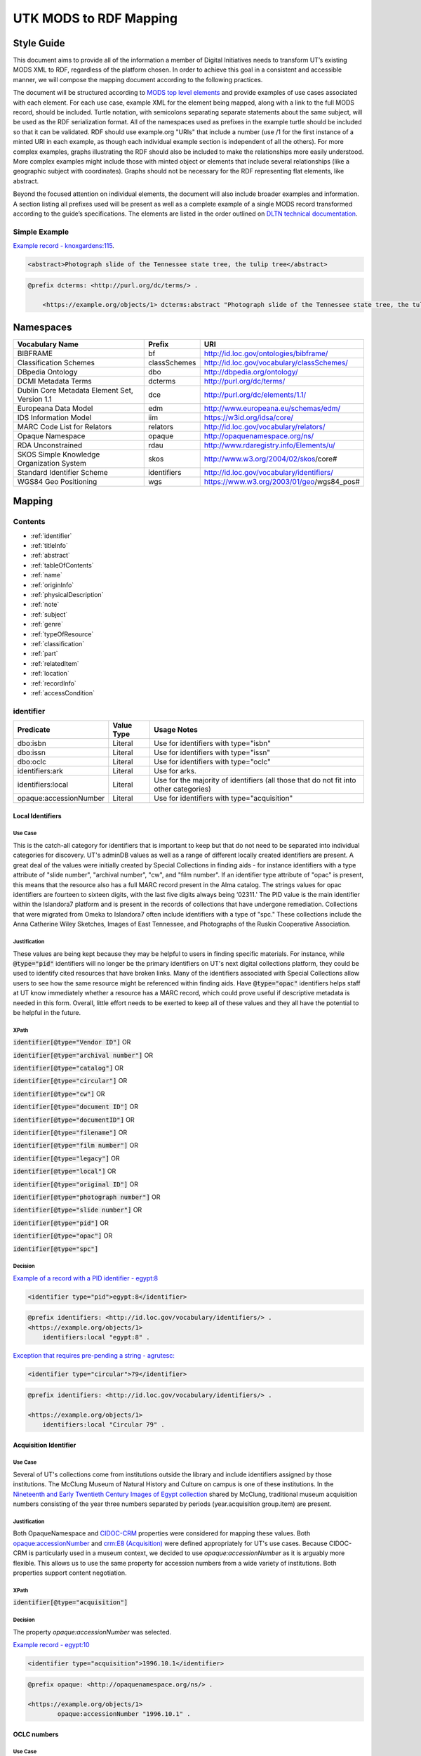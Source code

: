 #######################
UTK MODS to RDF Mapping
#######################

***********
Style Guide
***********

This document aims to provide all of the information a member of Digital Initiatives needs to transform UT’s existing
MODS XML to RDF, regardless of the platform chosen. In order to achieve this goal in a consistent and accessible manner,
we will compose the mapping document according to the following practices.

The document will be structured according to `MODS top level elements <https://www.loc.gov/standards/mods/userguide/generalapp.html>`_
and provide examples of use cases associated with each element. For each use case, example XML for the element being mapped,
along with a link to the full MODS record, should be included. Turtle notation, with semicolons separating separate statements
about the same subject, will be used as the RDF serialization format. All of the namespaces used as prefixes in the example
turtle should be included so that it can be validated. RDF should use example.org "URIs" that include a number (use /1 for
the first instance of a minted URI in each example, as though each individual example section is independent of all the others).
For more complex examples, graphs illustrating the RDF should also be included to make the relationships more easily understood.
More complex examples might include those with minted object or elements that include several relationships (like a geographic
subject with coordinates). Graphs should not be necessary for the RDF representing flat elements, like abstract.

Beyond the focused attention on individual elements, the document will also include broader examples and information. A
section listing all prefixes used will be present as well as a complete example of a single MODS record transformed
according to the guide’s specifications. The elements are listed in the order outlined on `DLTN technical documentation
<https://dltn-technical-docs.readthedocs.io/en/latest/style/xsl.html>`_.

Simple Example
==============

`Example record - knoxgardens:115 <https://digital.lib.utk.edu/collections/islandora/object/knoxgardens%3A115/datastream/MODS>`_.

.. code-block:: xml

    <abstract>Photograph slide of the Tennessee state tree, the tulip tree</abstract>

.. code-block:: turtle

    @prefix dcterms: <http://purl.org/dc/terms/> .

        <https://example.org/objects/1> dcterms:abstract "Photograph slide of the Tennessee state tree, the tulip tree" .

**********
Namespaces
**********

+------------------------------+--------------+--------------------------------------------+
| Vocabulary Name              | Prefix       | URI                                        |
+==============================+==============+============================================+
| BIBFRAME                     | bf           | http://id.loc.gov/ontologies/bibframe/     |
+------------------------------+--------------+--------------------------------------------+
| Classification Schemes       | classSchemes | http://id.loc.gov/vocabulary/classSchemes/ |
+------------------------------+--------------+--------------------------------------------+
| DBpedia Ontology             | dbo          | http://dbpedia.org/ontology/               |
+------------------------------+--------------+--------------------------------------------+
| DCMI Metadata Terms          | dcterms      | http://purl.org/dc/terms/                  |
+------------------------------+--------------+--------------------------------------------+
| Dublin Core Metadata Element | dce          | http://purl.org/dc/elements/1.1/           |
| Set, Version 1.1             |              |                                            |
+------------------------------+--------------+--------------------------------------------+
| Europeana Data Model         | edm          | http://www.europeana.eu/schemas/edm/       |
+------------------------------+--------------+--------------------------------------------+
| IDS Information Model        | iim          | https://w3id.org/idsa/core/                |
+------------------------------+--------------+--------------------------------------------+
| MARC Code List for Relators  | relators     | http://id.loc.gov/vocabulary/relators/     |
+------------------------------+--------------+--------------------------------------------+
| Opaque Namespace             | opaque       | http://opaquenamespace.org/ns/             |
+------------------------------+--------------+--------------------------------------------+
| RDA Unconstrained            | rdau         | http://www.rdaregistry.info/Elements/u/    |
+------------------------------+--------------+--------------------------------------------+
| SKOS Simple Knowledge        | skos         | http://www.w3.org/2004/02/skos/core#       |
| Organization System          |              |                                            |
+------------------------------+--------------+--------------------------------------------+
| Standard Identifier Scheme   | identifiers  | http://id.loc.gov/vocabulary/identifiers/  |
+------------------------------+--------------+--------------------------------------------+
| WGS84 Geo Positioning        | wgs          | https://www.w3.org/2003/01/geo/wgs84_pos#  |
+------------------------------+--------------+--------------------------------------------+

*******
Mapping
*******

Contents
========

- :ref:`identifier`

- :ref:`titleInfo`

- :ref:`abstract`

- :ref:`tableOfContents`

- :ref:`name`

- :ref:`originInfo`

- :ref:`physicalDescription`

- :ref:`note`

- :ref:`subject`

- :ref:`genre`

- :ref:`typeOfResource`

- :ref:`classification`

- :ref:`part`

- :ref:`relatedItem`

- :ref:`location`

- :ref:`recordInfo`

- :ref:`accessCondition`

.. _identifier:

identifier
==========

+------------------------+------------+---------------------------------------------------------------------------------------+
| Predicate              | Value Type |  Usage Notes                                                                          |
+========================+============+=======================================================================================+
| dbo:isbn               | Literal    | Use for identifiers with type="isbn"                                                  |
+------------------------+------------+---------------------------------------------------------------------------------------+
| dbo:issn               | Literal    | Use for identifiers with type="issn"                                                  |
+------------------------+------------+---------------------------------------------------------------------------------------+
| dbo:oclc               | Literal    | Use for identifiers with type="oclc"                                                  |
+------------------------+------------+---------------------------------------------------------------------------------------+
| identifiers:ark        | Literal    | Use for arks.                                                                         |
+------------------------+------------+---------------------------------------------------------------------------------------+
| identifiers:local      | Literal    | Use for the majority of identifiers (all those that do not fit into other categories) |
+------------------------+------------+---------------------------------------------------------------------------------------+
| opaque:accessionNumber | Literal    | Use for identifiers with type="acquisition"                                           |
+------------------------+------------+---------------------------------------------------------------------------------------+

Local Identifiers
-----------------

Use Case
^^^^^^^^

This is the catch-all category for identifiers that is important to keep but that do not need to be separated into individual
categories for discovery. UT's adminDB values as well as a range of different locally created identifiers are present.
A great deal of the values were initially created by Special Collections in finding aids - for instance identifiers with a
type attribute of "slide number", "archival number", "cw", and "film number". If an identifier type attribute of "opac" is
present, this means that the resource also has a full MARC record present in the Alma catalog. The strings values for opac
identifiers are fourteen to sixteen digits, with the last five digits always being ‘02311.' The PID value is the main
identifier within the Islandora7 platform and is present in the records of collections that have undergone remediation.
Collections that were migrated from Omeka to Islandora7 often include identifiers with a type of "spc." These collections
include the Anna Catherine Wiley Sketches, Images of East Tennessee, and Photographs of the Ruskin Cooperative Association.

Justification
^^^^^^^^^^^^^

These values are being kept because they may be helpful to users in finding specific materials. For instance, while :code:`@type="pid"`
identifiers will no longer be the primary identifiers on UT's next digital collections platform, they could be used to
identify cited resources that have broken links. Many of the identifiers associated with Special Collections allow users
to see how the same resource might be referenced within finding aids. Have :code:`@type="opac"` identifiers helps staff at UT
know immediately whether a resource has a MARC record, which could prove useful if descriptive metadata is needed in this
form. Overall, little effort needs to be exerted to keep all of these values and they all have the potential to be helpful
in the future.

XPath
^^^^^

:code:`identifier[@type="Vendor ID"]` OR

:code:`identifier[@type="archival number"]` OR

:code:`identifier[@type="catalog"]` OR

:code:`identifier[@type="circular"]` OR

:code:`identifier[@type="cw"]` OR

:code:`identifier[@type="document ID"]` OR

:code:`identifier[@type="documentID"]` OR

:code:`identifier[@type="filename"]` OR

:code:`identifier[@type="film number"]` OR

:code:`identifier[@type="legacy"]` OR

:code:`identifier[@type="local"]` OR

:code:`identifier[@type="original ID"]` OR

:code:`identifier[@type="photograph number"]` OR

:code:`identifier[@type="slide number"]` OR

:code:`identifier[@type="pid"]` OR

:code:`identifier[@type="opac"]` OR

:code:`identifier[@type="spc"]`

Decision
^^^^^^^^

`Example of a record with a PID identifier - egypt:8 <https://digital.lib.utk.edu/collections/islandora/object/egypt:8/datastream/MODS>`_

.. code-block:: xml

    <identifier type="pid">egypt:8</identifier>

.. code-block:: turtle

    @prefix identifiers: <http://id.loc.gov/vocabulary/identifiers/> .
    <https://example.org/objects/1>
        identifiers:local "egypt:8" .

`Exception that requires pre-pending a string - agrutesc: <https://digital.lib.utk.edu/collections/islandora/object/agrutesc:2130/datastream/MODS>`_

.. code-block:: xml

    <identifier type="circular">79</identifier>

.. code-block:: turtle

    @prefix identifiers: <http://id.loc.gov/vocabulary/identifiers/> .

    <https://example.org/objects/1>
        identifiers:local "Circular 79" .

Acquisition Identifier
----------------------

Use Case
^^^^^^^^

Several of UT's collections come from institutions outside the library and include identifiers assigned by those
institutions. The McClung Museum of Natural History and Culture on campus is one of these institutions. In the `Nineteenth
and Early Twentieth Century Images of Egypt collection <https://digital.lib.utk.edu/collections/islandora/object/collections%3Aegypt>`_ shared by McClung, traditional museum acquisition numbers
consisting of the year three numbers separated by periods (year.acquisition group.item) are present.

Justification
^^^^^^^^^^^^^

Both OpaqueNamespace and `CIDOC-CRM <http://www.cidoc-crm.org/>`_ properties were considered for mapping these values.
Both `opaque:accessionNumber <http://opaquenamespace.org/ns/cco_accessionNumber>`_ and `crm:E8 (Acquisition) <http://www.cidoc-crm.org/cidoc-crm/E8_Acquisition>`_ were defined
appropriately for UT's use cases. Because CIDOC-CRM is particularly used in a museum context, we decided to use
`opaque:accessionNumber` as it is arguably more flexible. This allows us to use the same property for accession numbers
from a wide variety of institutions. Both properties support content negotiation.

XPath
^^^^^

:code:`identifier[@type="acquisition"]`

Decision
^^^^^^^^

The property `opaque:accessionNumber` was selected.

`Example record - egypt:10 <https://digital.lib.utk.edu/collections/islandora/object/egypt%3A10/datastream/MODS/view>`_

.. code-block:: xml

    <identifier type="acquisition">1996.10.1</identifier>

.. code-block:: turtle

    @prefix opaque: <http://opaquenamespace.org/ns/> .

    <https://example.org/objects/1>
            opaque:accessionNumber "1996.10.1" .

OCLC numbers
------------

Use Case
^^^^^^^^

Records from the Tennessee Documentary History collection include OCLC identifiers. These values can be used to identify
corresponding records in Worldcat.

Justification
^^^^^^^^^^^^^

OCLC identifiers could be useful if these materials are ever shared with HathiTrust, as this value is a requirement for
submission. Only one property, :code:`dbo:oclc`, was identified to use and it aligns with our philosophy guidelines.

XPath
^^^^^

:code:`identifier[@type="oclc"]`

Decision
^^^^^^^^

`Example record - tdh:989 <https://digital.lib.utk.edu/collections/islandora/object/tdh:989/datastream/MODS>`_

.. code-block:: xml

    <identifier type="oclc">44394278</identifier>

.. code-block:: turtle

    @prefix dbo: <http://dbpedia.org/ontology/> .

    <https://example.org/objects/1>
        dbo:oclc "44394278" .

ISSNs
-----

Use Case
^^^^^^^^

Approximately 10% of our records describe periodicals. Effort has been invested in establishing official e-ISSNs for several
titles through the Library of Congress. These titles include:

1. Agricultural & Home Economics News
2. Agricultural & Home Economics Packet
3. Agricultural News
4. Alumnus
5. Circular
6. Farm News
7. Phoenix
8. Special Circular
9. Tennessee Farm and Home News
10. Tennessee Farm and Home Science
11. Tennessee Farm News
12. Torchbearer

* Note: Some resources within the Children's Defense Fund collection have both a ISSN and a ISBN.

More information on assigning an e-ISSN can be found here - https://www.loc.gov/issn/basics/basics-brochure-eserials.html.

UT currently has a specific Solr field for publication identifiers (ISBNs and ISSNs) so that these identifiers can be
displayed and searched for separately: utk_mods_publication_identifier_ms.

Justification
^^^^^^^^^^^^^

As these identifiers have meaning outside of the context of UT and might be used by patrons
in a search to find these materials, it is important that we continue to support a unique field for these values rather
than including them in a generic identifier category with other types of identifier values. In addition,
having a persistent link for resources with a particular ISSN is essential to the Libraries' HathiTrust submission
records. A title-level MARC XML record with a link to all issues with the same ISSN is shared for this purpose.

Properties for ISSN values are established in DBpedia and the Standard Identifiers Scheme. Both follow our philosophy
guidelines and could be used to accurately represent the ISSN values. Ultimately we decided to use DBpedia because it is
a widely used core ontology whereas the Standard Identifiers Scheme is more library specific.

XPath
^^^^^

:code:`identifier[@type="issn"]`

Decision
^^^^^^^^

`Example record - agrutesc:2130 <https://digital.lib.utk.edu/collections/islandora/object/agrutesc:2130/datastream/MODS>`_

.. code-block:: xml

    <identifier type="issn">2687-7325</identifier>

.. code-block:: turtle

    @prefix dbo: <http://dbpedia.org/ontology/> .

    <https://example.org/objects/1>
        dbo:issn "2687-7325" .

ISBNs
-----

Use Case
^^^^^^^^

International Standard Book Numbers are present as identifier values in the Children's Defense Fund collection. UT
currently has a specific Solr field for publication identifiers (ISBNs and ISSNs) so that these identifiers can be
displayed and searched for separately: utk_mods_publication_identifier_ms.

**Note**: WikiData splits this field into 2: :code:`wikidata:P212` and :code:`wikidata:P957`.

Justification
^^^^^^^^^^^^^

As these identifiers have meaning outside of the context of UTK and might be used by patrons in a search to find these materials,
it is important that we continue to support a unique field for these values. Properties for ISBN values are established
in DBpedia and the Standard Identifiers Scheme. Because preference is given to core ontologies rather than library specific
ones, we selected :code:`dbo:isbn`.

XPath
^^^^^

:code:`identifier[@type="isbn"]`

Decision
^^^^^^^^

`Example record - cdf:6909 <https://digital.lib.utk.edu/collections/islandora/object/cdf:6909/datastream/MODS>`_

.. code-block:: xml

    <identifier type="isbn">0938008501</identifier>

.. code-block:: turtle

    @prefix dbo: <http://dbpedia.org/ontology/> .

    <https://example.org/objects/1>
        dbo:isbn "0938008501" .

ARKs
-----


Use Case
^^^^^^^^

Some works have a minted ARK in its MODS at :code:`identifer[@type="ark"]`.

Justification
^^^^^^^^^^^^^

The ARK represents a persistent identifier and is leveraged by HathiTrust for referring to our works rather than the
current URL. These need to be migrated to a special field in our next system separate from other local identifiers in
order to continue the similar practice.

XPath
^^^^^

:code:`identifier[@type="ark"]`

Decision
^^^^^^^^

`Example record - agrtfhs:1001 <https://digital.lib.utk.edu/collections/islandora/object/agrtfhs:1001/datastream/MODS>`_

.. code-block:: xml

    <identifier type="ark">ark:/87290/v8pv6hjx</identifier>

.. code-block:: turtle

    @prefix identifiers: <http://id.loc.gov/vocabulary/identifiers/> .

    <https://example.org/objects/1>
        identifiers:ark "ark:/87290/v8pv6hjx" .

.. _titleInfo:

titleInfo
=========

+-----------------------------------+----------------+-------------------------------------------------------------------------+
| Predicate                         | Value Type     | Usage Notes                                                             |
+===================================+================+=========================================================================+
| dcterms:title                     | Literal        | A name given to the resource. If multiple titleInfo elements are        |
|                                   |                | present, supplied title is displayed as the title.                      |
|                                   |                |                                                                         |
+-----------------------------------+----------------+-------------------------------------------------------------------------+
| dcterms:alternative               | Literal        | An alternative name for the resource. This property is used if there is |
|                                   |                | more than one title given.                                              |
+-----------------------------------+----------------+-------------------------------------------------------------------------+

titleInfo - one titleInfo element
---------------------------------

Use Case
^^^^^^^^

This category refers to records with a single :code:`titleInfo` element. All records within UT's collections contain at
least one title value. Typically, in the case of traditional bibliographic materials, this value is transcribed
directly from the source (title page, etc.). In UT's collections, :code:`titleInfo/title` is not restricted to transcribed
titles only and also contains supplied title strings constructed by the cataloger.

Justification
^^^^^^^^^^^^^

Titles are required values for DPLA and are used as the main way of identifying a resource within Islandora, PrimoVE, and
Worldcat, so it is essential that these values are kept. This mapping document consistently designates the displayed
title as the primary title rather than privileging transcribed titles. Currently within Islandora, the fgsLabel is by
default associated with the value within :code:`titleInfo/title`. Looking to possible future platforms, the equivalent
property for the title which is given preference by default in display is :code:`dcterms:title`.

XPath
^^^^^

:code:`titleInfo/title`

Decision
^^^^^^^^
The string within :code:`titleInfo/title` can easily translate to the :code:`dcterms:title` property. In the case below, the single
title value given is a supplied value (since there is no writing on the actual resource to transcribe). This shows the
inconsistency with which :code:`@supplied="yes"` is used.

`Example record - acwiley:280 <https://digital.lib.utk.edu/collections/islandora/object/acwiley%3A280/datastream/MODS>`_

.. code-block:: xml

    <titleInfo>
        <title>Pencil drawn portrait study of woman</title>
    </titleInfo>

.. code-block:: turtle

    @prefix dcterms: <http://purl.org/dc/terms/> .

    <https://example.org/objects/1> dcterms:title "Pencil drawn portrait study of woman" .

titleInfo - single titleInfo element having a supplied attribute of yes
-----------------------------------------------------------------------

Use Case
^^^^^^^^

This category refers to single :code:`titleInfo` element having an attribute of :code:`supplied="yes"`. :code:`titleInfo[@supplied="yes"]`
is used currently to indicate that a title is constructed by a cataloger rather than transcribed from the source. As mentioned
previously, this is not consistently used to indicate whether a title is supplied or not, particularly when the only title
value has to be supplied because the materials being described have no linguistic content to transcribe.

Justification
^^^^^^^^^^^^^

While the title values themselves need to be retained, it was decided that it is not important to keep values within
:code:`titleInfo[@supplied="yes"]` separate from values within :code:`titleInfo` without the attribute value. Therefore both
single title values are mapped to the same property - :code:`dcterms:title`. In traditional MARC records and in Samvera's mapping,
brackets are used to wrap title strings that are supplied as a way to distinguish supplied and transcribed titles within the
same field. The decision to not use brackets was made because these characters do not have intuitive meeting to users. This
decision is supported by the Digital Public Library of America's `Aggregation Overview document <https://www.njstatelib.org/wp-content/uploads/2017/01/DPLA-Aggregation-Overview.pdf>`_
that recommends contributors do "not have brackets or ending periods" in their title values.


XPath
^^^^^

:code:`titleInfo[@supplied="yes"]/title`

Decision
^^^^^^^^

Supplied titles will be represented as :code:`dcterms:title`. Supplied titles will not be distinguished from transcribed titles
by using brackets. It is felt that this convention focuses more on cataloging conventions than on users' needs.

`Example record - hesler:10076 <https://digital.lib.utk.edu/collections/islandora/object/hesler%3A10076/datastream/MODS/view>`_

.. code-block:: xml

    <titleInfo supplied="yes">
        <title>Coprinus notebook 1</title>
    </titleInfo>

.. code-block:: turtle

    @prefix dcterms: <http://purl.org/dc/terms/> .

    <https://example.org/objects/1> dcterms:title "Coprinus notebook 1" .

titleInfo - Multiple titleInfo elements with one having a supplied attribute of yes
-----------------------------------------------------------------------------------

Use Case
^^^^^^^^

This category is defined by the presence of multiple :code:`titleInfo` elements and one having a attribute of :code:`supplied="yes"`.
Multiple :code:`titleInfo/title` values are typically present for materials where a title can be transcribed, but an additional
value is desired for display purposes. This is particularly prevalent for serial publications, in which titles often change
over time.

Justification
^^^^^^^^^^^^^

For consistency within collections, the best title to display for users is the supplied title. In current practice, collections
with supplied titles require that the fgsLabel be updated following ingest so that the value within :code:`titleInfo[@supplied="yes"]/title`
shows while browsing. It was decided to map these supplied titles to :code:`dcterms:title` rather than :code:`dcterms:alternative` so
that additional actions like fgsLabel updates are not necessary and to make description practices more easily align with
display practices.

XPath
^^^^^

:code:`titleInfo[@supplied="yes"]/title` AND

:code:`titleInfo/title`

Decision
^^^^^^^^

In cases where :code:`supplied="yes"` are present for one :code:`titleInfo` element the :code:`titleInfo[@supplied]/title` value will be used as :code:`dcterms:title`.

`Example record - swim:162 <https://digital.lib.utk.edu/collections/islandora/object/swim:162/datastream/MODS/>`_

.. code-block:: xml

    <titleInfo>
        <title>Swimming 1969: The University of Tennessee </title>
    </titleInfo>
    <titleInfo supplied="yes">
        <title>University of Tennessee Swimming-Diving media guide, 1969</title>
    </titleInfo>

.. code-block:: turtle

    @prefix dcterms: <http://purl.org/dc/terms/> .

    <https://example.org/objects/1>
        dcterms:title "University of Tennessee Swimming-Diving media guide, 1969" ;
        dcterms:alternative "Swimming 1969: The University of Tennessee " .


titleInfo - titleInfo has partName sub-element
----------------------------------------------

Use Case
^^^^^^^^

This category consists of records containing a :code:`titleInfo` element and sub-element of :code:`partName`.
The Sanborn Fire Insurance Maps collection contains the only records with :code:`partName`.


Justification
^^^^^^^^^^^^^

The values in :code:`partName` are essential to keep as they uniquely distinguish each map, but they do not need to be kept
distinct from the title. While they were historically separated because MODS had the granularity to define these values as
distinct from yet related to the title, this separation does not serve any practical purpose. For sharing with DPLA,
:code:`titleInfo/title` has to be concatenated to :code:`partName`. It therefore makes sense to remove this granularity
in UT's data itself to make it easier to share. Consistent with previous UT descriptive practices, commas rather than
periods will be used to indicate enumeration of an object within a string.

XPath
^^^^^

:code:`titleInfo/partName`

Decision
^^^^^^^^

In these cases the string contained in :code:`partName` will be appended to the :code:`title`. A ','
character followed by a space will be used as glue when concatenating the strings.

`Example record - sanborn:1194 <https://digital.lib.utk.edu/collections/islandora/object/sanborn:1194/datastream/MODS/>`_

.. code-block:: xml

    <titleInfo>
        <title>Knoxville -- 1917</title>
        <partName>Sheet 56</partName>
    </titleInfo>

.. code-block:: turtle

    @prefix dcterms: <http://purl.org/dc/terms/> .

    <https://example.org/objects/1> dcterms:title "Knoxville -- 1917, Sheet 56" .

titleInfo - titleInfo has partNumber sub-element
------------------------------------------------

Use Case
^^^^^^^^

This category consists of 39 records that contain :code:`titleInfo/partNumber`. These records are all from the Phoenix collection.
Values within :code:`partNumber` share volume and issue numbers of the periodical.

Justification
^^^^^^^^^^^^^

Values within :code:`partNumber` should not be treated the same as :code:`partName` because :code:`titleInfo/title` values
within the Phoenix collection already include a season and year to enumerate them. Phoenix is an odd collection that includes
both volume/number and season/year. The volume/issue number is not included with the title because there are several
known instances where the numbers printed on the issue are inaccurate. Still, this information could be useful in identifying
an issue. Ultimately these values should be moved so that they are part of an alternative title for the resource - either
through remediation or during migration.

XPath
^^^^^

:code:`titleInfo/partNumber`

Decision
^^^^^^^^

`Example record - phoenix:2236 <https://digital.lib.utk.edu/collections/islandora/object/phoenix%3A2236/datastream/MODS/view>`_

.. code-block:: xml

    <titleInfo supplied="yes">
        <title>Phoenix, fall 1968</title>
        <partNumber>volume 10, number 1</partNumber>
    </titleInfo>

.. code-block:: turtle

    @prefix dcterms: <http://purl.org/dc/terms/> .

    <https://example.org/objects/1> dcterms:alternative "Phoenix, volume 10, number 1" .

titleInfo - titleInfo has nonSort sub-element
---------------------------------------------

Use Case
^^^^^^^^

This category consists of records with a :code:`titleInfo` element and sub-element of :code:`nonSort`. The :code:`nonSort`
sub-element is used in MODS to mirror how the second indicator in a MARC title statement (245) is used to document nonfiling
characters ("A", "The", etc.). This removes definite or indefinite articles at the start of a title so that only significant
content within the string is used for sorting purposes.

Justification
^^^^^^^^^^^^^

The use of :code:`nonSort` is historical and the values do not need to be retained separately in a modern repository. Stop words
like "A" and "The" can be recognized for sorting purposes without being in a separate element. As the values present within
:code:`nonSort` are also part of the official title, when they are separated out into a sub-element within UT's repository,
work must be done to concatenate them to :code:`titleInfo/title` when sharing. This work is unnecessary and therefore
we will not retain :code:`nonSort` elements moving forward.

XPath
^^^^^

:code:`titleInfo/nonSort`

Decision
^^^^^^^^

The string contained within the :code:`nonSort` element will be prepended to the :code:`title` value.

`Example record from volvoices:2890 <https://digital.lib.utk.edu/collections/islandora/object/volvoices:2890/datastream/MODS/>`_

.. code-block:: xml

    <titleInfo>
        <nonSort>The </nonSort>
        <title>Guard at the Mountain Branch of the National Home for Disabled Volunteer Soldiers</title>
    </titleInfo>

.. code-block:: turtle

    @prefix dcterms: <http://purl.org/dc/terms/> .

    <https://example.org/objects/1> dcterms:title "The Guard at the Mountain Branch of the National Home for Disabled Volunteer Soldiers" .


titleInfo - Multiple titleInfo elements with one having a type of alternative
-----------------------------------------------------------------------------

Use Case
^^^^^^^^

This category consists of records with two :code:`titleInfo` elements and one having an attribute of :code:`type="alternative"`.
This situation occurs when a resource has more than one title that can be transcribed from it.

Justification
^^^^^^^^^^^^^

Resources are often known by more than one title, so including all known titles will help with discovery. It is important
for the title that is displayed as the main title to be separate from any secondary titles, so both need their own properties.

XPath
^^^^^

:code:`titleInfo` AND 

:code:`titleInfo[@type="alternative"]`

Decision
^^^^^^^^

:code:`titleInfo` elements with :code:`@type="alternative"` will defined as :code:`dcterms:alternative`.

`Example record - utsmc:17870 <https://digital.lib.utk.edu/collections/islandora/object/utsmc%3A17870/datastream/MODS/view>`_

.. code-block:: xml

    <titleInfo>
        <title>Prussian heroes march</title>
    </titleInfo>
    <titleInfo type="alternative">
        <title>Prussian heroes: Prussen helden march</title>
    </titleInfo>

.. code-block:: turtle

    @prefix dcterms: <http://purl.org/dc/terms/> .

    <https://example.org/objects/1>
        dcterms:title "Prussian heroes march" ;
        dcterms:alternative "Prussian heroes: Prussen helden march" .

:code:`@displayLabel` `additional example record - womenbball:653 <https://digital.lib.utk.edu/collections/islandora/object/womenbball:653/datastream/MODS/>`_

.. code-block:: xml

    <titleInfo supplied="yes">
        <title>Tennessee Lady Volunteers basketball media guide, 1984-1985</title>
    </titleInfo>
    <titleInfo type="alternative" displayLabel="Cover Title">
        <title>Tennessee Lady Vols 1984-85: reaching for the Summitt of women's basketball</title>
    </titleInfo>

.. code-block:: turtle

    @prefix dcterms: <http://purl.org/dc/terms/> .

    <https://example.org/objects/1>
        dcterms:title "Tennessee Lady Volunteers basketball media guide, 1984-1985"  ;
        dcterms:alternative "Tennessee Lady Vols 1984-85: reaching for the Summitt of women's basketball" .

.. _abstract:

abstract
========

+------------------+------------+-----------------------------------------------------+
| Predicate        | Value Type | Usage Notes                                         |
+==================+============+=====================================================+
| dcterms:abstract | Literal    | Use for all mods:abstracts that are not blank nodes |
+------------------+------------+-----------------------------------------------------+

Abstracts that are not Blank Nodes
----------------------------------

Use Case
^^^^^^^^

If a record has an :code:`abstract` or many :code:`abstract`\ s, they will each be mapped to :code:`dcterms:abstract` as long as the :code:`abstract`
does not have an empty text node.

Justification
^^^^^^^^^^^^^

Regardless of the number, the value has the same semantic relationship to the object as it did in MODS. When more than
one :code:`abstract` value is present, these values will be kept as separate strings associated with :code:`dcterms:abstract`.
This separation is desired because often the separate :code:`abstract` values contain information structured differently
from one another or information that comes from different sources (one abstract may be transcribed from the source while
another is supplied by the cataloger).

XPath
^^^^^

:code:`abstract[text()]`

Decision
^^^^^^^^

If it has one :code:`abstract` like `gamble:124 <https://digital.lib.utk.edu/collections/islandora/object/gamble%3A124/datastream/MODS>`_, map to :code:`dcterms:abstract`.

.. code-block:: xml

    <abstract>
        Prosecutor John Keker gives his closing statement to the jury, explaining Col. John North's involvement in the Iran-Contra affair even though the majority of his statement is censored due to classified information.
    </abstract>

.. code-block:: turtle

    @prefix dcterms: <http://purl.org/dc/terms/> .

    <https://example.org/objects/1> dcterms:abstract "Prosecutor John Keker gives his closing statement to the jury, explaining Col. John North's involvement in the Iran-Contra affair even though the majority of his statement is censored due to classified information." .

If it has more than one :code:`abstract` like `1001:1 <https://digital.lib.utk.edu/collections/islandora/object/1001%3A1/datastream/MODS>`_,
we will still map to :code:`dcterms:abstract`.

.. code-block:: xml

    <abstract>
        Postcard with handwritten note sent from Knoxville to Miss Virginia Bogart, Loudon, Tennessee on March 2, 1944 for a postage of 1 cent.
    </abstract>
    <abstract>
        The hardwood forest of America, and probably of the entire world, originated in the Great Smoky Mountains, where remains the nation's largest body of virgin hardwood forest, and the world's greatest variety of trees, flowering shrubs and wild flowers.
    </abstract>

.. code-block:: turtle

    @prefix dcterms: <http://purl.org/dc/terms/> .

    <https://example.org/objects/1> dcterms:abstract "Postcard with handwritten note sent from Knoxville to Miss Virginia Bogart, Loudon, Tennessee on March 2, 1944 for a postage of 1 cent.", "The hardwood forest of America, and probably of the entire world, originated in the Great Smoky Mountains, where remains the nation's largest body of virgin hardwood forest, and the world's greatest variety of trees, flowering shrubs and wild flowers." .

Blank Abstracts
---------------

Use Case
^^^^^^^^

UT has a fair number of records with empty :code:`abstract`\ s. These likely were unintentionally added while using Islandora
forms or transforming XML with XSLT.

Justification
^^^^^^^^^^^^^

When an :code:`abstract` is an empty node, do not map it. The value of the text node has no semantic meaning or value so there is no content to retain.

XPaths
^^^^^^

:code:`abstract[string()=""]`

Decision
^^^^^^^^

Don't map!

`Example record - roth:1595 <https://digital.lib.utk.edu/collections/islandora/object/roth%3A1595/datastream/MODS/view>`

.. code-block:: xml

    </abstract>

.. _tableOfContents:

tableOfContents
===============

Use Case
--------

The following collections include :code:`tableOfContents` - David Van Vactor Music Collection, Tennessee Farm and Home Science,
The Arrow of Pi Beta Phi. There are a total of 455 unique values. This element contains the names of individually titled
parts that make up the larger resource. It is used to provide more detailed information on the content of a resource in
a non-structured way. Note that punctuation separating part titles varies depending on the string values being separated.
The following punctuation is present in UT's :code:`tableOfContents` elements: " -- ", " - ", and ";".

Justification
-------------

This information aides keyword discovery by adding more text to the record and providing users with a listing of parts
within the larger resource.

XPath
-----

:code:`tableOfContents`

Decision
--------

Below are examples showing the punctuation variations present in this element's values.

`Example record with ";" as separators - arrow:305 <https://digital.lib.utk.edu/collections/islandora/object/arrow%3A305/datastream/MODS/view>`_.

.. code-block:: xml

    <tableOfContents>Library Fund Honors Marian; Noted Craftsman Lauds Arrowmont; Gatlinburg Residents Enjoy Craft Courses;
    Tennessee Gammas Honor Prof. Heard</tableOfContents>

`Example record with "-" as separators - agrtfhs:2119 <https://digital.lib.utk.edu/collections/islandora/object/agrtfhs%3A2119/datastream/MODS/view>`_.

.. code-block:: xml

    <tableOfContents>Snap beans: machine vs. hand harvest - New bulletins - Protein with high silage rations -- dairy
     - Pepper yields and fertility, plant spacing - Stripping vs. spindle picking of 4 cottons - Personnel changes -
     Soybean irrigation - Alfalfa crown rot - Bedding for better cotton stands - Controlling bagworms -
     Nitrogen on shade trees</tableOfContents>

`Example record with " -- " as separators - vanvactor:15772 <https://digital.lib.utk.edu/collections/islandora/object/vanvactor%3A15772/datastream/MODS/view>`_.

.. code-block:: xml

    <tableOfContents>Preface -- David Van Vactor: life and works -- David Van Vactor: catalog of manuscripts --
    Catalog of books, scores, and manuscripts in Special Collections -- Books and scores in the George F. DeVine Music
    Library -- Sound recordings, 1942-1979</tableOfContents>

All values within :code:`tableOfContents` will be mapped to RDF in the same way. Below is a representation of arrow:305.

.. code-block:: turtle

    @prefix dcterms: <http://purl.org/dc/terms/> .

    <https://example.org/objects/1>
        dcterms:tableOfContents "Library Fund Honors Marian; Noted Craftsman Lauds Arrowmont; Gatlinburg Residents Enjoy Craft Courses; Tennessee Gammas Honor Prof. Heard" .

.. _name:

name
====

+-----------------+-----------------------+----------------------------------------------------------------+
| Predicate       | Value Type            | Usage Notes                                                    |
+=================+=======================+================================================================+
| relators:[term] | Literal or URI        | Use with a role from MARC Code List of Relators role terms.    |
|                 |                       | Value is either text or URI from a controlled vocabulary (like |
|                 |                       | Library of CongressName Authority File).                       |
+-----------------+-----------------------+----------------------------------------------------------------+

Leverage Marc Relators for Name RDF Property and Relationship to the Digital Object
-----------------------------------------------------------------------------------

Use Case
^^^^^^^^

A :code:`name/namePart` value shares the name of an individual who is related to the digital object. All instances of :code:`name`
have a :code:`role/roleTerm` that can be leveraged to determine the name's particular relationship to the object. In some cases,
there is a :code:`roleTerm/@valueURI`, but this is not always the case.

Justification
^^^^^^^^^^^^^

Names are important access points for users. The relator terms are also essential to retain because they indicate how a
name is relevant to the object.

XPaths
^^^^^^

:code:`name/namePart` OR

:code:`name[@valueURI!=""]`

Decisions
^^^^^^^^^

For all instances of :code:`name`, leverage the marcrelator value found in its :code:`role/roleTerm` for
associating the name with the digital object.

A lookup table is included as an appendix to help with this.

If the :code:`name` has a :code:`valueURI` attribute, use it for the object of the triple.  If it does not, use
the text value of :code:`name/namePart`.

When you have a :code:`name` with a :code:`valueURI` attribute like `tdh:8803 <https://digital.lib.utk.edu/collections/islandora/object/tdh%3A8803/datastream/MODS/>`_:

.. code-block:: xml

    <name valueURI="http://id.loc.gov/authorities/names/n2017180154">
        <namePart>White, Hugh Lawson, 1773-1840</namePart>
        <role>
            <roleTerm authority="marcrelator" valueURI="http://id.loc.gov/vocabulary/relators/crp">
                Correspondent
            </roleTerm>
        </role>
    </name>

Leverage the :code:`@valueURI` and make it the object of the triple:

.. code-block:: turtle

    @prefix relators: <http://id.loc.gov/vocabulary/relators/> .

    <https://example.org/objects/1>
        relators:crp <http://id.loc.gov/authorities/names/n2017180154> .

When there is no :code:`name/@valueURI`, use the string literal from :code:`name/namePart`. `cDanielCartoon:1000 <https://digital.lib.utk.edu/collections/islandora/object/cDanielCartoon%3A1000/datastream/MODS/view>`_
is an example record containing a :code:`name` value missing a :code:`@valueURI`:

.. code-block:: xml

    <name type="personal">
        <namePart>Daniel, Charles R. (Charlie), Jr., 1930-</namePart>
        <role>
            <roleTerm type="text" authority="marcrelator" valueURI="http://id.loc.gov/vocabulary/relators/cre">Creator</roleTerm>
        </role>
    </name>

.. code-block:: turtle

    @prefix relators: <http://id.loc.gov/vocabulary/relators/> .

    <https://example.org/objects/1>
        relators:cre "Daniel, Charles R. (Charlie), Jr., 1930-" .

If there is a :code:`name/@valueURI` but it's empty, use the string literal instead. '`volvoices:2495 <https://digital.lib.utk.edu/collections/islandora/object/volvoices:2495/datastream/MODS>`_
is an example of this:

.. code-block:: xml

    <name authority="naf" type="corporate" valueURI="">
        <namePart>Bemis Bro. Bag Company</namePart>
        <role>
            <roleTerm authority="marcrelator" type="text" valueURI="http://id.loc.gov/vocabulary/relators/asn">Associated name</roleTerm>
        </role>
    </name>

.. code-block:: turtle

    @prefix relators: <http://id.loc.gov/vocabulary/relators/> .

    <https://example.org/objects/1>
        relators:asn "Bemis Bro. Bag Company" .

Names with Multiple Role Terms
------------------------------

Use Case
^^^^^^^^

Occasionally, a :code:`name` will have multiple roles.  For instance, a person might be both the "Copyright holder" and
the "Photographer".

Justification
^^^^^^^^^^^^^

In order to not lose any information, it is essential that all the relationships between people and our digital object are kept.
This means that the same :code:`namePart` value may be present more than once to account for the variety of ways in which
it may be related to the object being described.

XPaths
^^^^^^

:code:`count(name/role)>1`

Decision
^^^^^^^^

`Example record - harp:1 MODS record <https://digital.lib.utk.edu/collections/islandora/object/harp%3A1/datastream/MODS>`_:

.. code-block:: xml

    <name authority="naf" valueURI="http://id.loc.gov/authorities/names/no2002022963">
        <namePart>Swan, W. H. (William H.)</namePart>
        <role>
            <roleTerm authority="marcrelator" valueURI="http://id.loc.gov/vocabulary/relators/cmp">
                Composer
            </roleTerm>
        </role>
        <role>
            <roleTerm authority="marcrelator" valueURI="http://id.loc.gov/vocabulary/relators/com">
                Compiler
            </roleTerm>
        </role>
    </name>

.. code-block:: turtle

    @prefix relators: <http://id.loc.gov/vocabulary/relators/> .

    <https://example.org/objects/1>
        relators:cmp <http://id.loc.gov/authorities/names/no2002022963> ;
        relators:com <http://id.loc.gov/authorities/names/no2002022963> .

Do Not Keep Any Other Values Associated with a Name
---------------------------------------------------

Use Case
^^^^^^^^

There are other XPaths in our system that are associated with names that are no longer needed.  Information present in these
Xpaths includes the nationality of a named individual as well as their birth and/or death dates or dates of artistic activity.
The Archivision collection includes the most added sub-elements within :code:`name`. All of those not mentioned previously
will be dropped.

Justification
^^^^^^^^^^^^^

In an RDF based system that leverages linked data, it's unnecessary to keep traditional :code:`name` information
like :code:`authority`, :code:`displayForm`, :code:`type`, or :code:`description`. Authorities are present in the URI itself and information such as
:code:`description` or :code:`displayForm` are available from the class our object refers to.  We recognize that :code:`type` is not available
and are willing to lose this information in the interest of making our data more manageable.

XPaths
^^^^^^

:code:`name/role/roleTerm/@authority` OR

:code:`name/@authority` OR

:code:`name/role/roleTerm/@authorityURI` OR

:code:`name/@type` OR

:code:`name/displayForm` OR

:code:`name/description`

Decision
^^^^^^^^

Several of these values which will be dropped are illustrated in this `example record - archivision:1959 <https://digital.lib.utk.edu/collections/islandora/object/archivision%3A1959/datastream/MODS/view>`_

.. code-block:: xml

    <name type="personal" authority="ulan" valueURI="http://vocab.getty.edu/ulan/500009663">
        <namePart>Burgee, John Henry</namePart>
        <displayForm>John Henry Burgee</displayForm>
        <namePart type="date">born 1933</namePart>
        <description>American</description>
        <role>
            <roleTerm type="text" authority="marcrelator" valueURI="ttp://id.loc.gov/vocabulary/relators/cre">Creator</roleTerm>
        </role>
    </name>

.. _originInfo:

originInfo
==========

+-----------------+----------------+------------------------------------------------------------------------------+
| Predicate       | Value Type     | Usage Notes                                                                  |
+=================+================+==============================================================================+
| dcterms:created | Literal or URI | The date a resource was created, formatted as an EDTF string.                |
+-----------------+----------------+------------------------------------------------------------------------------+
| dcterms:issued  | Literal or URI | The date a resource was issued, formatted as an EDTF string.                 |
+-----------------+----------------+------------------------------------------------------------------------------+
| dcterms:date    | Literal or URI | An unspecified date associated with a resource, formatted as an EDTF string. |
+-----------------+----------------+------------------------------------------------------------------------------+
| relators:pbl    | Literal or URI | The publisher associated with the resource.                                  |
+-----------------+----------------+------------------------------------------------------------------------------+
| relators:pup    | Literal or URI | A place associated with the publication of the resource.                     |
+-----------------+----------------+------------------------------------------------------------------------------+

originInfo/dateCreated
----------------------

Use Case
^^^^^^^^

:code:`dateCreated` captures dates and date ranges identifying or approximating when the physical object was created. Most of
UT's records currently have both a human-readable date and a machine-readable date (following the extended date time format).

Justification
^^^^^^^^^^^^^

:code:`dateCreated` values provide important access points for users and can be easily mapped to an equivalent property -
`dcterms:created`. This mapping allows :code:`dateCreated` values to remain distinct from other types of date values.

XPath
^^^^^

:code:`originInfo/dateCreated` OR

:code:`originInfo/dateCreated[@encoding='edtf']` OR

:code:`originInfo/dateCreated[@encoding='edtf'][@keyDate='yes']` OR

:code:`originInfo/dateCreated[@encoding='edtf'][@keyDate='yes'][@point='end']` OR

:code:`originInfo/dateCreated[@encoding='edtf'][@keyDate='yes'][@point='end'][@qualifier='approximate']` OR

:code:`originInfo/dateCreated[@encoding='edtf'][@keyDate='yes'][@point='end'][@qualifier='inferred']` OR

:code:`originInfo/dateCreated[@encoding='edtf'][@keyDate='yes'][@point='start']` OR

:code:`originInfo/dateCreated[@encoding='edtf'][@keyDate='yes'][@point='start'][@qualifier='approximate']` OR

:code:`originInfo/dateCreated[@encoding='edtf'][@keyDate='yes'][@point='start'][@qualifier='inferred']` OR

:code:`originInfo/dateCreated[@encoding='edtf'][@keyDate='yes'][@point='start'][@qualifier='questionable']` OR

:code:`originInfo/dateCreated[@encoding='edtf'][@keyDate='yes'][@qualifier='approximate']` OR

:code:`originInfo/dateCreated[@encoding='edtf'][@keyDate='yes'][@qualifier='inferred']` OR

:code:`originInfo/dateCreated[@encoding='edtf'][@keyDate='yes'][@qualifier='questionable']` OR

:code:`originInfo/dateCreated[@encoding='edtf'][@point='end']` OR

:code:`originInfo/dateCreated[@encoding='edtf'][@point='end'][@qualifier='approximate']` OR

:code:`originInfo/dateCreated[@encoding='edtf'][@point='end'][@qualifier='inferred']` OR

:code:`originInfo/dateCreated[@encoding='edtf'][@point='start']` OR

:code:`originInfo/dateCreated[@encoding='edtf'][@point='start'][@keyDate='yes']` OR

:code:`originInfo/dateCreated[@encoding='edtf'][@point='start'][@keyDate='yes'][@qualifier='approximate']` OR

:code:`originInfo/dateCreated[@encoding='edtf'][@point='start'][@qualifier='approximate']` OR

:code:`originInfo/dateCreated[@encoding='edtf'][@point='start'][@qualifier='inferred'][@keyDate='yes']` OR

:code:`originInfo/dateCreated[@encoding='edtf'][@qualifier='approximate']` OR

:code:`originInfo/dateCreated[@encoding='edtf'][@qualifier='approximate'][@keyDate='yes'][@point='start']` OR

:code:`originInfo/dateCreated[@encoding='edtf'][@qualifier='approximate'][@point='end']` OR

:code:`originInfo/dateCreated[@encoding='edtf'][@qualifier='inferred'][@keyDate='yes'][@point='start']` OR

:code:`originInfo/dateCreated[@encoding='edtf'][@qualifier='inferred'][@point='end']` OR

:code:`originInfo/dateCreated[@encoding='w3cdtf'][@keyDate='yes'][@point='start']` OR

:code:`originInfo/dateCreated[@encoding='w3cdtf'][@point='start'][@keyDate='yes']` OR

:code:`originInfo/dateCreated[@point='end']` OR

:code:`originInfo/dateCreated[@qualifier='approximate']` OR

:code:`originInfo/dateCreated[@qualifier='approximate'][@encoding='edtf'][@keyDate='yes']` OR

:code:`originInfo/dateCreated[@qualifier='approximate'][@encoding='edtf'][@keyDate='yes'][@point='end']` OR

:code:`originInfo/dateCreated[@qualifier='approximate'][@encoding='edtf'][@keyDate='yes'][@point='start']` OR

:code:`originInfo/dateCreated[@qualifier='inferred']` OR

:code:`originInfo/dateCreated[@qualifier='inferred'][@encoding='edtf'][@keyDate='yes'][@point='start']` OR

:code:`originInfo/dateCreated[@qualifier='questionable']` OR

:code:`originInfo/dateCreated[@qualifier='questionable'][@encoding='edtf'][@keyDate='yes']`

Decisions
^^^^^^^^^

We will convert :code:`w3cdtf` to :code:`edtf` values as part of our migration process; additionally, we will integrate EDTF Level 2 features where necessary. The :code:`dcterms:created` property was selected.

`Example record - ekcd:95 <https://digital.lib.utk.edu/collections/islandora/object/ekcd:95/datastream/MODS/view>`_

.. code-block:: xml

    <originInfo>
        <dateCreated qualifier="inferred">1955</dateCreated>
        <dateCreated encoding="edtf" keyDate="yes">1955</dateCreated>
    </originInfo>

.. code-block:: turtle

    @prefix dcterms: <http://purl.org/dc/terms/> .

    <https://example.org/objects/1> dcterms:created "1955", "1955~" .

`Example record - volvoices:3849 <https://digital.lib.utk.edu/collections/islandora/object/volvoices%3A3849/datastream/MODS>`_

.. code-block:: xml

    <originInfo>
        <dateCreated>approximately between 1940 and 1950</dateCreated>
        <dateCreated encoding="edtf" keyDate="yes" point="start" qualifier="approximate">1940</dateCreated>
        <dateCreated encoding="edtf" keyDate="yes" point="end">1950</dateCreated>
    </originInfo>

.. code-block:: turtle

    @prefix dcterms: <http://purl.org/dc/terms/> .

    <https://example.org/objects/1> dcterms:created "approximately between 1940 and 1950", "1940~/1950" .

originInfo/dateIssued
---------------------

Use Case
^^^^^^^^

:code:`dateIssued` captures dates and date ranges identifying or approximating when the physical object was issued. Typically
"issued" is associated with the act of publication. Serials, sheet music, and other published materials will have a :code:`dateIssued`
value rather than a :code:`dateCreated` value.

Justification
^^^^^^^^^^^^^

:code:`dateIssued` values provide important access points for users and can be easily mapped to an equivalent property -
`dcterms:issued`. This mapping allows :code:`dateIssued` values to remain distinct from other types of date values.

XPaths
^^^^^^

:code:`originInfo/dateIssued` OR

:code:`originInfo/dateIssued[@encoding='edtf']` OR

:code:`originInfo/dateIssued[@encoding='edtf'][@keyDate='yes']` OR

:code:`originInfo/dateIssued[@encoding='edtf'][@keyDate='yes'][@point='end'][@qualifier='inferred']` OR

:code:`originInfo/dateIssued[@encoding='edtf'][@keyDate='yes'][@point='start']` OR

:code:`originInfo/dateIssued[@encoding='edtf'][@keyDate='yes'][@point='start'][@qualifier='inferred']` OR

:code:`originInfo/dateIssued[@encoding='edtf'][@keyDate='yes'][@qualifier='approximate']` OR

:code:`originInfo/dateIssued[@encoding='edtf'][@keyDate='yes'][@qualifier='inferred']` OR

:code:`originInfo/dateIssued[@encoding='edtf'][@keyDate='yes'][@qualifier='questionable']` OR

:code:`originInfo/dateIssued[@encoding='edtf'][@point='end']` OR

:code:`originInfo/dateIssued[@encoding='edtf'][@point='start']` OR

:code:`originInfo/dateIssued[@encoding='edtf'][@point='start'][@keyDate='yes']` OR

:code:`originInfo/dateIssued[@point='end']` OR

:code:`originInfo/dateIssued[@qualifier='approximate']` OR

:code:`originInfo/dateIssued[@qualifier='approximate'][@encoding='edtf'][@keyDate='yes']` OR

:code:`originInfo/dateIssued[@qualifier='inferred']` OR

:code:`originInfo/dateIssued[@qualifier='inferred'][@encoding='edtf'][@keyDate='yes'][@point='end']` OR

:code:`originInfo/dateIssued[@qualifier='inferred'][@encoding='edtf'][@keyDate='yes'][@point='start']`

Decision
^^^^^^^^

We will integrate EDTF Level 2 features where applicable. The :code:`dcterms:issued` property was selected.

`Example record - volvoices:2993 <https://digital.lib.utk.edu/collections/islandora/object/volvoices%3A2993>`_

.. code-block:: xml

    <originInfo>
      <dateCreated>1948-01</dateCreated>
      <dateCreated encoding="edtf" keyDate="yes">1948-01</dateCreated>
      <dateIssued encoding="edtf" keyDate="yes" qualifier="approximate">1948</dateIssued>
    </originInfo>

.. code-block:: turtle

    @prefix dcterms: <http://purl.org/dc/terms/> .

    <https://example.org/objects/1> dcterms:created "1948-01", "1948-01" ;
        dcterms:issued "1948~" .

originInfo/dateOther
--------------------

Use Case
^^^^^^^^

:code:`dateOther` captures other significant dates associated with the resource. In UT's data it is primarily present in
collections that have not been fully remediated. When UT's metadata was migrated from Dublin Core to MODS and the standard
LoC transform was applied, all dates were set to :code:`dateOther` because it was impossible to individually distinguish whether
:code:`dateIssued` or :code:`dateCreated` would be accurate.

Justification
^^^^^^^^^^^^^

While some of the values within :code:`dateOther` may be ultimately better assigned to :code:`dateIssued` or :code:`dateCreated`,
in migrating to a new system and RDF we can only aim to keep the accuracy we already have. Some date values, like those given
in the example below, will always be distinct from :code:`dateIssued` or :code:`dateCreated`, so a separate category is
needed.

XPath
^^^^^

:code:`originInfo/dateOther` OR

:code:`originInfo/dateOther[@encoding='edtf']` OR

:code:`originInfo/dateOther[@encoding='edtf'][@point='end']` OR

:code:`originInfo/dateOther[@encoding='edtf'][@point='start']`

Decisions
^^^^^^^^^

As part of leveraging the EDTF format, some conversion will be necessary; e.g. translating date strings to EDTF values as in the following example. The :code:`dcterms:date` property was selected.

`playbills:1052 <https://digital.lib.utk.edu/collections/islandora/object/playbills:1052/datastream/MODS/view>`_

.. code-block:: xml

    <originInfo>
      <dateIssued>Jun 30, 1965</dateIssued>
      <dateIssued encoding="edtf">1965-06-30</dateIssued>
      <dateOther encoding="edtf">1964/1965</dateOther>
      <place>
         <placeTerm valueURI="http://id.loc.gov/authorities/names/n80003889">University of Tennessee, Knoxville</placeTerm>
      </place>
      <publisher>University of Tennessee Theatre Department </publisher>
   </originInfo>

.. code-block:: turtle

    @prefix dcterms: <http://purl.org/dc/terms/> .
    @prefix relators: <http://id.loc.gov/vocabulary/relators/> .

    <https://example.org/objects/1> dcterms:issued "Jun 30, 1965", "1965-06-30" ;
        dcterms:date "1964/1965" ;
        relators:pbl "University of Tennessee Theatre Department" ;
        relators:pub <http://id.loc.gov/authorities/names/n80003889> .

originInfo/place/placeTerm
---------------------------

Use Case
^^^^^^^^

This XPath identifies a place associated with the publication or creation of the resource. Some values follow a controlled vocabulary
while others do not.

Justification
^^^^^^^^^^^^^

Values in :code:`place/placeTerm` share origin information that is distinct from geographic subjects that describe places
the resource is "about." For those researching publishing in particular regions, :code:`place/placeTerm` values will be
very helpful. Note that whether or not the place of publication was supplied will not be retained in migration, though
the value itself will be regardless of the presence of :code:`@supplied`.

XPath
^^^^^

:code:`originInfo/place/placeTerm[@text]` OR

:code:`originInfo/place/placeTerm[@text][@valueURI]` OR

:code:`originInfo/place[@supplied]/placeTerm[@text][@valueURI]`

Decision
^^^^^^^^

The majority of the applicable values are associated with a :code:`@valueURI`.  The :code:`relators:pup` property was selected.

.. code-block:: xml

    <originInfo>
        <place supplied="yes">
            <placeTerm type="text" valueURI="http://id.loc.gov/authorities/names/n79072935">Meadville (Crawford County, Pa.)</placeTerm>
        </place>
        <publisher>Keystone View Company</publisher>
        <dateCreated>between 1890 and 1930?</dateCreated>
        <dateCreated encoding="edtf" keyDate="yes" point="start" qualifier="questionable">1890</dateCreated>
        <dateCreated encoding="edtf" keyDate="yes" point="end">1930</dateCreated>
    </originInfo>

.. code-block:: turtle

    @prefix relators: <http://id.loc.gov/vocabulary/relators/> .
    @prefix dcterms: <http://purl.org/dc/terms/> .

    <https://example.org/objects/1> relators:pbl "Keystone View Company" ;
        relators:pup <http://id.loc.gov/authorities/names/n79072935> ;
        dcterms:created "between 1890 and 1930?", "1890?/1930" .

Empty :code:`placeTerm` elements will be ignored.

originInfo/publisher
--------------------

Use Case
^^^^^^^^

Identifies a publisher associated with the resource. Note that while many of the publishers are associated with controlled
vocabularies and have URIs, MODS 3.5 does not support :code:`@valueURI` on :code:`publisher`. Therefore only strings will
be migrated.

Justification
^^^^^^^^^^^^^

:code:`publisher` values share important information about who produced a publication. It will be treated similarly to
:code:`name/namePart` values mentioned. :code:`relators:pbl` can be used to show that the values share corporations responsible
for the publication of a resource.

XPath
^^^^^

:code:`originInfo/publisher`

Decision
^^^^^^^^

The :code:`relators:pbl` property was selected.
`Example record - <https://digital.lib.utk.edu/collections/islandora/object/utsmc%3A13759>`_:

.. code-block:: xml

    <originInfo>
        <place>
            <placeTerm valueURI="http://id.loc.gov/authorities/names/n79006530">Baltimore (Md.)</placeTerm>
        </place>
        <publisher>Frederick D. Benteen</publisher>
    </originInfo>

.. code-block:: turtle

    @prefix relators: <http://id.loc.gov/vocabulary/relators/> .

    <https://example.org/objects/1> relators:pbl "Frederick D. Benteen" ;
        relators:pup <http://id.loc.gov/authorities/names/n79006530> .

originInfo/issuance
-------------------

Use Case
^^^^^^^^

This XPath provides details for how the resource was published. All 4207 of our instances of :code:`issuance` have the value "serial".
Currently this is not displayed in facets or the "Click for Details" section. These values are also not shared with DPLA.

Justification
^^^^^^^^^^^^^

As UT is not actively using these values for search and discovery and the element is only selectively applied to a particular
set of records, these values should be dropped.

XPath
^^^^^

:code:`originInfo/issuance`

Decision
^^^^^^^^

We will not be migrating :code:`issuance` values. Here's an example record with this element - `agrutesc:2439 <https://digital.lib.utk.edu/collections/islandora/object/agrutesc%3A2439/datastream/MODS/view>`_:

.. code-block:: xml

    <issuance>serial</issuance>

.. _physicalDescription:

physicalDescription
===================

+------------------+----------------+--------------------------------------------------+
| Predicate        | Value Type     | Usage Notes                                      |
+==================+================+==================================================+
| dcterms:abstract | Literal        | Use for form values with @type="material".       |
+------------------+----------------+--------------------------------------------------+
| edm:hasType      | URI or Literal | Use for form values without attributes.          |
+------------------+----------------+--------------------------------------------------+
| rdau:P60550      | Literal        | Use for all extent values.                       |
+------------------+----------------+--------------------------------------------------+
| skos:note        | Literal        | Use for notes nested within physicalDescription. |
+------------------+----------------+--------------------------------------------------+

digitalOrigin
-------------

Use Case
^^^^^^^^

Currently there are 28,137 records that have a :code:`digitalOrigin` value. This value is absent from 23,190 records. While present
in the MODS record, these values (UT metadata contains "born digital", "digitized other analog", and "reformatted digital")
are not publicly displayed anywhere. These values communicate the "method by which a resource achieved digital form."

Justification
^^^^^^^^^^^^^

We have decided for a number of reasons that migrating our :code:`digitalOrigin` values is not beneficial. As mentioned above,
these values are not currently viewable by users. Arguably, these values will also already be apparent from the technical
metadata and do not need to be captured in the descriptive metadata. In addition, we are unaware of any backend technical
use case for this data at present. While knowing if something is "born digital" might be useful, all of the content within
Digital Collections is curated and meets our technical expectations. A "born digital" label would be more actionable for
resources gathered outside of the Digital Collections creation process. These born digital resources from "the wild" would
likely not be on the same platform as Digital Collections resources.

XPath
^^^^^

:code:`physicalDescription/digitalOrigin`

Decision
^^^^^^^^

We have decided to not migrate these values as is justified above. Here's an `example record - voloh:10 <https://digital.lib.utk.edu/collections/islandora/object/voloh%3A10/datastream/MODS/view>`_

.. code-block:: xml

    <digitalOrigin>born digital</digitalOrigin>

note
----

Use Case
^^^^^^^^

Two collections, the Botanical Photography of Alan S. Heilman and the William Derris Film Collection, include :code:`note` elements
within :code:`physicalDescription`. These values are of two types. The majority of the values communicate camera settings for the
Heilman collection, while a smaller number of values share the "Film type" that was used to produce the print that was
digitized. Below is a small sample of these values:

1. Camera setting: 7@50 on 25; with filter
2. 0.18x magnification, 100 Velvia
3. Film type: Kodachrome Transparency
4. zoomA -> 70 [A], Auto f16E100s
5. Film type: GEMounts

These values are somewhat problematic because they do not describe the digitized resource, but instead provide information about
the process that created these resources. This is useful information to know, but it is not tied directly to the resource, making
the inclusion of the values within :code:`physicalDescription` inaccurate.

Justification
^^^^^^^^^^^^^

Since UT does not use :code:`physicalDescription/note` regularly, it would streamline the data if these values could be
appropriately placed elsewhere. An attempt was made to match film type values ("GEMounts" and "Kodachrome Transparency") with AAT
terms, but it was not possible to find anything appropriate for "GEMounts." The accuracy of some of this information is questionable
(for instance, GEMounts are likely a brand instead of a film type), but without access to the actual materials during the quarantine, it is
impossible to make an informed judgement on what should be changed. To retain this contextual information that might
prove useful to researchers interested in photographic processes and techniques, it seems best to simply put these values
in a generic :code:`note` field. If additional attention can be given to these two collections in the future, we can remediate
the metadata following migration with the benefit of having access to the physical materials.

XPath
^^^^^

:code:`physicalDescription/note`

Decision
^^^^^^^^

All values will be moved to a generic note field.

`Example record - derris:879 <https://digital.lib.utk.edu/collections/islandora/object/derris%3A879/datastream/MODS/view>`_

.. code-block:: xml

    <physicalDescription>
        <form authority="aat" valueURI="http://vocab.getty.edu/aat/300127478">transparencies</form>
        <digitalOrigin>digitized other analog</digitalOrigin>
        <note>Film type: GEMounts</note>
        <note>Camera setting: 10@50 at 4ft</note>
    </physicalDescription>

.. code-block:: turtle

    @prefix skos: <http://www.w3.org/2004/02/skos/core#> .

    <https://example.org/objects/1>
        skos:note "Film type: GEMounts", "Camera setting: 10@50 at 4ft" .

extent
------

Use Case
^^^^^^^^

The :code:`extent` element includes values that indicate time and physical dimensions. Time is consistently shared in hours, minutes
and seconds. Physical dimensions are most consistently represented in inches and feet, but cm are also used for smaller
items that might benefit from a more granular measurement.

Justification
^^^^^^^^^^^^^
While this kind of information has historically been included in MARC records to ensure that books are not larger than
the shelf height, extent values can also provide important contextual information that is relevant to better understanding
resources in a digital environment. Particularly in the case of photography, the dimensions can be used to help determine
the type of film.

The working group's shared philosophies were influential in decided on the best property to use for :code:`extent` values. The
Islandora Metadata Interest Group's default mapping suggests using :code:`dcterms:extent` and using a blank node with a literal as
a RDF value. This group is against using blank nodes when at all possible because they make it more difficult for the
user to consume content. The Samvera mapping uses :code:`rdau:P60550`, which is less than ideal because :code:`rdau` does not support
content negotiation. This means that the URI provided for the desired property does not allow a user to directly request
RDF. No other more suitable properties could be found for :code:`extent` values. Given this predicament, the working group
decided to use :code:`rdau:P60550` because it is dereferenceable, which a blank node is not. Still, the inability to retrieve
RDF directly will limit users wishing to interact with our data in this way.

XPath
^^^^^

:code:`physicalDescription/extent`

Decision
^^^^^^^^
`Example record - knoxgardens:125 <https://digital.lib.utk.edu/collections/islandora/object/knoxgardens%3A125/datastream/MODS/view>`_

.. code-block:: xml

    <extent>3 1/4 x 5 inches</extent>

.. code-block:: turtle

    @prefix rdau: <http://rdaregistry.info/Elements/u/> .

    <https://example.org/objects/1>
        rdau:P60550 "3 1/4 x 5 inches" .

extent - @unit
--------------

Use Case
^^^^^^^^

The Great Smoky Mountains Colloquy collection is the only collection that includes :code:`@unit` on :code:`extent`. The
collection consists of 34 total records. This is another case where increased granularity was possible through MODS, but
it has not been found to be helpful in sharing UT's metadata more effectively. The established practice is to share the
unit along with the measurement in a single string.

Justification
^^^^^^^^^^^^^

It is important for the user to know what the unit of measurement is for a value within the :code:`extent` field. It is also
important for us to share this information consistently. In order to retain the needed information while also conforming
the metadata from this collection with the rest of our records, we propose that the :code:`@unit` value is added to the :code:`extent`
string during migration. This would involve simply taking the existing value in :code:`extent` and then adding ' pages' to the
string. Note that all of the resources within the Colloquy collection have more than one page, so the plural form of the
word will always be accurate. See the Decision section of extent above for more explanation of :code:`rdau:P60550`.

XPath
^^^^^

:code:`physicalDescription/extent[@unit="pages"]`

Decision
^^^^^^^^

`Example record - colloquy:202 <https://digital.lib.utk.edu/collections/islandora/object/colloquy%3A202/datastream/MODS/view>`_

.. code-block:: xml

    <extent unit="pages">4</extent>

.. code-block:: turtle

    @prefix rdau: <http://rdaregistry.info/Elements/u/> .

    <https://example.org/objects/1>
        rdau:P60550 "4 pages" .

form - No URI
-------------

Use Case
^^^^^^^^

At the time of analysis, there were 10,853 records that contained a :code:`form` term without an associated :code:`@valueURI`.
Presently :code:`form` values are displayed in facets and within the "Click for details" section (regardless of whether
they follow an authority or not).


Justification
^^^^^^^^^^^^^

Form values are important access points that provide more specific information than is provided in higher-level elements
like :code:`typeOfResource`. Through individually assessing the values, it was determined that all of these values come from the
Art and Architecture Thesaurus (AAT), but without additional remediation the relationship of these values to the controlled
vocabulary is not actionable. In the coming months, work will be done to add the appropriate valueURIs to these records,
but we want to make sure that this work is not a blocker to migration. In order to leverage the capabilities of Linked
Data, we plan to remediate as many of these records as possible while choosing a mapping that allows flexibility in the
value type. Anything values that are not remediated to include URIs before migration can be addressed via SPARQL queries
afterwards.

XPath
^^^^^

:code:`physicalDescription/form`

Decision
^^^^^^^^

We will use :code:`edm:hasType` instead of :code:`dcterms:format` in order to accommodate form values without a URI. We need to move all
of the form values over, so using :code:`edm:hasType` will make sure that we bring every form term regardless of whether it is
defined as a URI or a literal.

Here's an `example record - gamble:1 <https://digital.lib.utk.edu/collections/islandora/object/gamble%3A1/datastream/MODS/view>`_

.. code-block:: xml

    <form>cartoons (humorous images)</form>

.. code-block:: turtle

    @prefix edm: <http://www.europeana.eu/schemas/edm/> .

    <https://example.org/objects/1>
        edm:hasType "cartoons (humorous images)" .

form - Has URI
--------------

Use Case
^^^^^^^^

The majority of UT's :code:`form` values include a :code:`valueURI` from the Art and Architecture Thesaurus (AAT). :code:`form`
values are not currently displayed in DPLA's interface, but `DPLA's MAP 5 <https://drive.google.com/file/d/1fJEWhnYy5Ch7_ef_-V48-FAViA72OieG/view>`_
lists preferred from subtype values that will eventually be implemented. Work has been done to align as many of our :code:`form`
terms as possible with this preferred list.

Justification
^^^^^^^^^^^^^

:code:`form` values are important access points that provide more specific information than is provided in higher-level elements
like :code:`typeOfResource`.

XPath
^^^^^

:code:`physicalDescription/form[@valueURI]`

Decision
^^^^^^^^

Here's an `example record - ruskin:108 <https://digital.lib.utk.edu/collections/islandora/object/ruskin%3A108/datastream/MODS/view>`_

.. code-block:: xml

    <form authority="aat" valueURI="http://vocab.getty.edu/aat/300046300">photographs</form>

.. code-block:: turtle

    @prefix edm: <http://www.europeana.eu/schemas/edm/> .

    <https://example.org/objects/1>
        edm:hasType <http://vocab.getty.edu/aat/300046300> .

form - @type="material"
-----------------------

Use Case
^^^^^^^^

The Archivision collection has a special :code:`type` attribute so that the list of materials used to create specific buildings
can be faceted. The material types are consistently listed in the same order within the string to make this possible.

Justification
^^^^^^^^^^^^^

In order to attempt to streamline this data to better align with UT's existing records, all existing terms were compared
with similar terms from the Art and Architecture Thesaurus. The hope was to split the string field on commas and find
controlled terms for each individual value so that these could simply be presented in :code:`physicalDescription/form`
without the need for a unique :code:`type` attribute. Analysis showed that a number of values included very specific descriptions
of the material type in parentheses following the broader term. For instance, 'marble (white Carrara and green Prato marble).'
This specificity made it impossible to use the AAT without losing some of the information present in the original records.
Treating these values as part of the abstract will ensure that they display prominently, which would not be the case with
a note value necessarily. To make this read more fluidly, 'Made of ' can be added to the front of the string and an ending
period added ('.').

XPath
^^^^^

:code:`physicalDescription/form[@type="material"]`

Decision
^^^^^^^^

`Example record - archvision:8477 <https://digital.lib.utk.edu/collections/islandora/object/archivision%3A8477/datastream/MODS/view>`_

.. code-block:: xml

    <form type="material">granite, tile (pink Vermont granite, Spanish tile)</form>

.. code-block:: turtle

    @prefix dcterms: <http://purl.org/dc/terms/> .

        <https://example.org/objects/1> dcterms:abstract "Made of granite, tile (pink Vermont granite, Spanish tile)." .

internetMediaType
-----------------

Use Case
^^^^^^^^

A total of 14,725 records have an :code:`internetMediaType` while this element is not present in 36,602 records. It is used to indicate
the MIME type of the access file for the digitized resource. It is displayed in the "Click for Details" section.

Justification
^^^^^^^^^^^^^

This information within the descriptive metadata should not be migrated as it will be captured automatically during
file characterization in the new system. In addition, many of the current values over from the existing metadata are
inaccurate and therefore should not be shared.

XPath
^^^^^

:code:`physicalDescription/internetMediaType`

Decision
^^^^^^^^

Do not migrate.

`Example record - voloh:10 <https://digital.lib.utk.edu/collections/islandora/object/voloh%3A10/datastream/MODS/view>`_

.. code-block:: xml

    <internetMediaType>audio/wav</internetMediaType>

.. _note:

note
====

+-----------------------------------+----------------+-------------------------------------------------------------------------+
| Predicate                         | Value Type     | Usage Notes                                                             |
+===================================+================+=========================================================================+
| bf:IntendedAudience               | Literal or URI | Use for information that identifies the specific audience or            |
|                                   |                | intellectual level for which the content of the resource is considered  |
|                                   |                | appropriate.                                                            |
+-----------------------------------+----------------+-------------------------------------------------------------------------+
| dce:subject                       | Literal or URI | Use for name, topical subjects, and uncontrolled keywords.              |
|                                   |                | Use of a URI from a controlled subject vocabulary is preferred          |
|                                   |                | over a literal value                                                    |
+-----------------------------------+----------------+-------------------------------------------------------------------------+
| opaque:sheetmusic_instrumentation | Literal or URI | Use for sheet music, a listing of the performing forces                 |
|                                   |                | called for by a particular piece of sheet music, including              |
|                                   |                | both voices and external instruments.                                   |
+-----------------------------------+----------------+-------------------------------------------------------------------------+
| opaque:sheetmusic_firstLine       | Literal or URI | Use for sheet music, entering a direct transcription of the             |
|                                   |                | first line of lyrics appearing in the song.                             |
+-----------------------------------+----------------+-------------------------------------------------------------------------+
| skos:note                         | Literal        | Use for the note value.                                                 |
+-----------------------------------+----------------+-------------------------------------------------------------------------+


note - Just a note
------------------

Use Case
^^^^^^^^

:code:`note` values contain a great variety of information in an unstructured string form. Currently they are displayed
in the brief results in Islandora as well as within the "Click for Details" section. Unlike :code:`abstract`, :code:`note`
values often share supplemental information rather than a summary of the resource's aboutness. Information shared includes
donor information, transcriptions of written content, contact information, and suggested citation formats.

Justification
^^^^^^^^^^^^^

Because of their unstructured nature, usually a :code:`note` is just a :code:`note`. It is not essential that all different
types of notes are distinct from one another. UT's MODS current contains more granularity than it is essential to retain,
as is apparent from the variety of :code:`@type` values present in the Xpath section below. While these different types of
notes have unique Xpaths, nothing is currently being done beyond the XML to make these distinctions apparent to users.
Therefore unique properties do not need to be identified for each type of note.

The Samvera community attempts to keep some of the granularity of MODS by prepending the text value of the attribute
to the text node when one exists.  UT has decided to follow this general approach. When :code:`@type` does not exist, simply take
the text node.

In BIBFRAME, there was no attempt to convert the 562 MARC field.  For this reason, "handwritten" documents are just
regular notes.

XPath
^^^^^

When the XPath has a specific attribute and value, prepend the value to the text node.

:code:`note` OR

:code:`note[@type="handwritten"]` OR

:code:`note[@displayLabel="Attribution"]` OR

:code:`note[@displayLabel="use and reproduction"]` OR

:code:`note[@displayLabel="Local Rights"]`

Decision
^^^^^^^^

`Example record - bakerav:291 <https://digital.lib.utk.edu/collections/islandora/object/bakerav:291/datastream/MODS>`_

.. code-block:: xml

    <note>
        A_0:51:21 / B_0:59:44
    </note>
    <note>
        (Original, for: Mrs. Dirksen, Compliments: Tony Janak)
    </note>
    <note>
        No issues.
    </note>

.. code-block:: turtle

    @prefix skos: <http://www.w3.org/2004/02/skos/core#> .

    <https://example.org/objects/1>
        skos:note "A_0:51:21 / B_0:59:44", "(Original, for: Mrs. Dirksen, Compliments: Tony Janak)", "No issues." .

`Example record showing prepending - egypt:109 <https://digital.lib.utk.edu/collections/islandora/object/egypt%3A109/datastream/MODS/view>`_

.. code-block:: xml

    <note displayLabel="Local Rights">Permission granted for reproduction for use in research and teaching, provided proper attribution of source.
    Credit line should read: [description of item, including photographic number], 'Courtesy of McClung Museum of Natural History and Culture, The
    University of Tennessee.' For all other uses consult https://mcclungmuseum.utk.edu/research/image-services/rights-reproductions/ or call 865-974-2144.
    </note>

.. code-block:: turtle

    @prefix skos: <http://www.w3.org/2004/02/skos/core#> .

    <https://example.org/objects/1>
        skos:note "Local Rights: Permission granted for reproduction for use in research and teaching, provided proper attribution of source. Credit line should read: [description of item, including photographic number], 'Courtesy of McClung Museum of Natural History and Culture, The University of Tennessee.' For all other uses consult https://mcclungmuseum.utk.edu/research/image-services/rights-reproductions/ or call 865-974-2144." .

note - Instrumentation
----------------------

Use Case
^^^^^^^^

:code:`@type="Instrumentation"` is used in the Van Vactor Music collection as a listing of the performing forces called for by
a particular piece of music. While only used for a single collection at this point, the intention is to use it for any future
records for music resources involving more than simply voice and piano. `Documentation <https://jirautk.atlassian.net/wiki/spaces/DLP/pages/3047434>`_ was created to share what UT considers
"score order", as there is some variation on the order in which instruments should be listed. Having established what
UT considers "score order", it is possible to use :code:`note[@type="Instrumentation"]` as a facet in addition to showing
the string value in the "Click for Details" section.

Justification
^^^^^^^^^^^^^

Because of the desire to be able to facet on instrumentation, a separate property is needed to distinguish it from other
note values. We reviewed several bibliographic and music ontologies including the Music Ontology, the Internet of Music Thingz, and
MusicBrainz, but none seemed to have a predicate to represent this idea. We did notice that Opaque Namespace by
Oregon Digital did have a matching predicate.  In the Samvera community, not only is this ontology used, but occasionally
the community has suggested new predicates to be created within Opaque Namespaces.

XPath
^^^^^

:code:`note[@type="Instrumentation"]`

Decision
^^^^^^^^

`Example record - vanvactor:15773 <https://digital.lib.utk.edu/collections/islandora/object/vanvactor:15773/datastream/MODS>`_

.. code-block:: xml

    <note type="instrumentation">
        For soprano, mezzo-soprano, contralto, 2 flutes, 2 oboes, 2 clarinets, 2 bassoons, 2 horns, 2 trumpets, timpani, 2 violins, viola, cello, and double bass.
    </note>


.. code-block:: turtle

    @prefix opaque: <http://opaquenamespace.org/ns/> .

    <https://example.org/objects/1>
        opaque:sheetmusic_instrumentation "For soprano, mezzo-soprano, contralto, 2 flutes, 2 oboes, 2 clarinets, 2 bassoons, 2 horns, 2 trumpets, timpani, 2 violins, viola, cello, and double bass." .


note - First Line
-----------------

Use Case
^^^^^^^^

When a note has a :code:`@type = "First line"` or :code:`@type = "first line"`, it is not a general note. Instead, this element is
a direct transcription of the first line of lyrics appearing in a song.

Justification
^^^^^^^^^^^^^

We reviewed several bibliographic and music ontologies including the Music Ontology, the Internet of Music Thingz, and
MusicBrainz, but none seemed to have a predicate to represent this idea. We did notice that Opaque Namespace by
Oregon Digital did have a matching predicate.  In the Samvera community, not only is this ontology used, but occasionally
the community has suggested new predicates to be created within Opaque Namespaces.

XPath
^^^^^

:code:`note[@type="First line"]` OR

:code:`note[@type="first line"]`

Decision
^^^^^^^^

`Example record - vanvactor:15773 <https://digital.lib.utk.edu/collections/islandora/object/vanvactor:15773/datastream/MODS>`_

.. code-block:: xml

    <note type="First line">
        Ojitos de pena carita de luna, lloraba la niña sin causa ninguna.
    </note>


.. code-block:: turtle

    @prefix opaque: <http://opaquenamespace.org/ns/> .

    <https://example.org/objects/1>
        opaque:sheetmusic_firstLine "Ojitos de pena carita de luna, lloraba la niña sin causa ninguna." .


note - Target audience
----------------------

Use Case
^^^^^^^^

A note with :code:`@displayLabel` with the value of "Grade level" refers to the target audience of the resource. This Xpath
is present solely within the Arrowmont Curriculum documents, but could be used more broadly for other resources with an
educational focus.

Justification
^^^^^^^^^^^^^

The MARC 521 field should be mapped to the BIBFRAME intended audience field. The field is defined as information that
identifies the specific audience or intellectual level for which the content of the resource is considered appropriate.

XPath
^^^^^

:code:`note[@displayLabel="Grade level"]`

Decision
^^^^^^^^

`Example record from arrowmont:9 <https://digital.lib.utk.edu/collections/islandora/object/arrowmont:9/datastream/MODS>`_

.. code-block:: xml

    <note displayLabel="Grade level">
        Second Grade
    </note>

.. code-block:: turtle

    @prefix bf: <http://id.loc.gov/ontologies/bibframe/> .

    <https://example.org/objects/1>
        bf:IntendedAudience "Second Grade" .


note - DPN Deposits and Other Things to Ignore
----------------------------------------------

Use Case
^^^^^^^^

We have several :code:`note`\ s that we do not need to migrate.

Justification
^^^^^^^^^^^^^

The data here is no longer important.

XPath
^^^^^

:code:`note[@displayLabel="DPN"]` OR

:code:`note[string()=""]` OR

:code:`note[@displayLabel="Intermediate provider"]` OR

:code:`note[@displayLabel="Intermediate Provider"]` OR

:code:`note[@displayLabel="Transcribed from Original Collection"]` OR

:code:`note[@displayLabel="Project Part"]`

Decision
^^^^^^^^

`Example record from heilman:1000 <https://digital.lib.utk.edu/collections/islandora/object/heilman:1000/datastream/MODS>`_

.. code-block:: xml

    <note displayLabel="dpn">
        This object was added to the Digital Preservation Network in November 2016.
    </note>

**Do not migrate!**

.. _subject:

subject
=======

+-------------------------+----------------+------------------------------------------------------+
| Properties              | Value Type     | Usage Notes                                          |
+=========================+================+======================================================+
| bf:geographicCoverage   | Literal        | Use for uncontrolled geographic place namess.        |
+-------------------------+----------------+------------------------------------------------------+
| dcterms:spatial         | URI            | Use for controlled geographic place names.           |
+-------------------------+----------------+------------------------------------------------------+
| dcterms:subject         | URI            | Use for topic and name subjects.                     |
+-------------------------+----------------+------------------------------------------------------+
| dcterms:temporal        | Literal        | Use for temporal subjects. Numeric values should     |
|                         |                |      be formatted using EDTF.                        |
+-------------------------+----------------+------------------------------------------------------+
| iim:keyword             | Literal        | Use for topic and name subjects without a URI.       |
+-------------------------+----------------+------------------------------------------------------+
| wgs:lat_long            | Literal        | Use for comma-separated representations of latitude  |
|                         |                |      and longitude coordinates.                      |
+-------------------------+----------------+------------------------------------------------------+

None type
---------

Use Case
^^^^^^^^

Several :code:`subject` elements contain unintentional null values. There are five within Tennessee Documentary History. Additional null
:code:`subject`\ s include vpmoore:133 and adams:76. Most of roth seems to have null :code:`subject/name/namePart` values.
It appears we might have inserted some blank nodes using the Islandora form entry. As there is no information, these
"values" are not used and have no true use case.

Justification
^^^^^^^^^^^^^

These nodes contain no information.

XPath
^^^^^

    :code:`subject/topic[string() = '']` OR

    :code:`subject/geographic[string() = '']` OR

    :code:`subject/name/namePart[string() = '']`

Decision
^^^^^^^^

Do not migrate.

Here's an `example of a null topic value - tdh:366 <https://digital.lib.utk.edu/collections/islandora/object/tdh%3A366/datastream/MODS/view>`_.

.. code-block:: xml

    <subject>
        <topic/>
    </subject>

Here's an `example of a null geographic value - vpmoore:133 <https://digital.lib.utk.edu/collections/islandora/object/vpmoore%3A133/datastream/MODS/view>`_.

.. code-block:: xml

    <subject>
        <geographic/>
    </subject>

Here's an `example of a null namePart value - roth:1587 <https://digital.lib.utk.edu/collections/islandora/object/roth%3A1587/datastream/MODS/view>`_.

.. code-block:: xml

    <subject>
        <name authority="" valueURI="">
            <namePart/>
            </name>
    </subject>

Topical and name subjects with URIs
-----------------------------------

Use Case
^^^^^^^^

Remediated collections include :code:`subject` values with URIs.

Justification
^^^^^^^^^^^^^

In migration, :code:`subject`\ s with :code:`name` and :code:`topic` values will be treated in the same way. We have decided that the previous
distinction between :code:`name` and :code:`topic` values as :code:`subject`\ s is not essential - only the presence of all the values in the
metadata is important.

XPath
^^^^^

Note that there is inconsistency in where the :code:`valueURI` attribute is placed.

    :code:`subject[@valueURI]/topic` OR

    :code:`subject/topic[@valueURI]` OR

    :code:`subject[@valueURI]/name/namePart` OR

    :code:`subject/name[@valueURI]/namePart`

Decision
^^^^^^^^

When a :code:`valueURI` is present for :code:`topic` or :code:`name` subject, it will be the value used in migration. Examples showing each
of the distinct XPaths are given below:

`acwiley:280 as an example of subject[@valueURI]/topic <https://digital.lib.utk.edu/collections/islandora/object/acwiley%3A280/datastream/MODS/view>`_

.. code-block:: xml

    <subject authority="lcsh" valueURI="http://id.loc.gov/authorities/subjects/sh85147554">
        <topic>Women in art</topic>
    </subject>
    <subject authority="lcsh" valueURI="http://id.loc.gov/authorities/subjects/sh85147447">
        <topic>Women artists</topic>
    </subject>
    <subject authority="tgm" valueURI="http://id.loc.gov/vocabulary/graphicMaterials/tgm008085">
        <topic>Portraits</topic>
    </subject>

.. code-block:: turtle

    @prefix dcterms: <http://purl.org/dc/terms/> .

    <https://example.org/objects/1> dcterms:subject <http://id.loc.gov/authorities/subjects/sh85147554> ;
        dcterms:subject <http://id.loc.gov/authorities/subjects/sh85147447> ;
        dcterms:subject <http://id.loc.gov/vocabulary/graphicMaterials/tgm008085> .

`cdf:5384 as an example of subject/topic[@valueURI] <https://digital.lib.utk.edu/collections/islandora/object/cdf%3A5384/datastream/MODS/view>`_

.. code-block:: xml

    <subject>
        <topic valueURI="http://id.loc.gov/authorities/subjects/sh85023396">Child welfare</topic>
    </subject>

.. code-block:: turtle

    @prefix dcterms: <http://purl.org/dc/terms/> .

    <https://example.org/objects/1> dcterms:subject <http://id.loc.gov/authorities/subjects/sh85023396> .

`wwiioh:2451 as an example of subject[@valueURI]/name/namePart <https://digital.lib.utk.edu/collections/islandora/object/wwiioh%3A2451/datastream/MODS/view>`_.

.. code-block:: xml

    <subject authority="naf" valueURI="http://id.loc.gov/authorities/names/n85185770">
        <name>
            <namePart>United States. Army. Medical Corps</namePart>
        </name>
    </subject>

.. code-block:: turtle

    @prefix dcterms: <http://purl.org/dc/terms/> .

    <https://example.org/objects/1> dcterms:subject <http://id.loc.gov/authorities/names/n85185770> .

`helser:24792 as an example of subject/name[@valueURI] <https://digital.lib.utk.edu/collections/islandora/object/hesler%3A24792/datastream/MODS/view>`_.

.. code-block:: xml

    <subject>
        <name authority="naf" valueURI="http://id.loc.gov/authorities/names/n87116131">
            <namePart>Atkinson, George Francis, 1854-1918</namePart>
        </name>
    </subject>
    <subject>
        <name authority="naf" valueURI="http://id.loc.gov/authorities/names/n88144876">
            <namePart>Arthur, Joseph Charles, 1850-1942</namePart>
        </name>
    </subject>

.. code-block:: turtle

    @prefix dcterms: <http://purl.org/dc/terms/> .

    <https://example.org/objects/1> dcterms:subject <http://id.loc.gov/authorities/names/n88144876> ;
        dcterms:subject <http://id.loc.gov/authorities/names/n87116131> .

Name and topical subjects without URIs
--------------------------------------

Use Case
^^^^^^^^

UT will need to treat any of these :code:`subject`\ s that are not able to be reconciled as string values. For the postcard collection,
the use of dots (Database of the Smokies) as the authority makes it impossible to include a URI presently. Other collections
with string values are the Charlie Daniel Cartoon Collection, Ed Gamble Cartoon Collection, Football Programs, Insurance Company of
North America Records, American Civil War Collection, Ramsey Family Papers, Tennessee Documentary History,
and Volunteer Voices.

The Volunteer Voices collection includes :code:`subject`\ s with three different :code:`displayLabel` values - "Volunteer Voices Curriculum Topics",
"Tennessee Social Studies K-12 Eras in American History", and "Broad Topics". These :code:`subject`\ s are currently given separate
facets in Islandora's metadata display. Discovery to the collection via two of these subject categories is also featured
on the `Tennessee State Library and Archives website <https://sos.tn.gov/products/tsla/volunteer-voices>`_ ("Broad Topics"
and "Tennessee Social Studies K-12 Eras in American History"). While these :code:`subject`\ s have been distinguished previously from
other :code:`subject`\ s in the past by their distinct XPath, having so many different types of :code:`subject`\ s was found to be unnecessary
going forward. "Broad Topics" and "Curriculum Topics" will be folded in with all other :code:`subject`\ s. For links to external websites,
like TSLA's, we can use the string values to supply a link without needing to place them in a separate property. Note that
:code:`subject`\ s associated with "Tennessee Social Studies K-12 Eras in American History" are dealt with
separately below.

Justification
^^^^^^^^^^^^^

:code:`subject` values are important access points for users that require migration. While URIs would be ideal from a technical
standpoint, strings still support discovery.

XPath
^^^^^

    :code:`mods/subject[not(@valueURI)]/topic[not(@valueURI)]` OR

    :code:`mods/subject[not(@valueURI)]/name[not(@valueURI)]/namePart[not(@valueURI)]`

Decision
^^^^^^^^

String values for :code:`topic` or :code:`name` subjects will be migrated when a :code:`valueURI` is not present.

Here's an `example record where only string values are available for topical subjects - gamble:123 <https://digital.lib.utk.edu/collections/islandora/object/gamble%3A123/datastream/MODS/view>`_.

.. code-block:: xml

    <subject>
        <topic>Environmentalism</topic>
    </subject>
    <subject>
        <topic>Factory and trade waste--Environmental aspects</topic>
    </subject>
    <subject>
        <topic>Pollution</topic>
    </subject>
    <subject>
        <topic>Knight</topic>
    </subject>

.. code-block:: turtle

    @prefix iim: <https://w3id.org/idsa/core/> .

    <https://example.org/objects/1> iim:keyword "Environmentalism" ;
        iim:keyword "Factory and trade waste--Environmental aspects" ;
        iim:keyword "Pollution" ;
        iim:keyword "Knight" .

Here's an `example where only a string value is available for a name - gamble:144 <https://digital.lib.utk.edu/collections/islandora/object/gamble%3A144/datastream/MODS/view>`_.

.. code-block:: xml

    <subject>
        <name>
            <namePart>Xerox Corporation</namePart>
        </name>
    </subject>

.. code-block:: turtle

    @prefix iim: <https://w3id.org/idsa/core/> .

    <https://example.org/objects/1> iim:keyword "Xerox Corporation" .

Here's an `example from Volunteer Voices of a "Broad Topics" subject - volvoices:4058 <https://digital.lib.utk.edu/collections/islandora/object/volvoices%3A4058/datastream/MODS/view>`_.

.. code-block:: xml

    <subject displayLabel="Broad Topics">
        <topic>Frontier Settlement and Migration</topic>
    </subject>

.. code-block:: turtle

    @prefix iim: <https://w3id.org/idsa/core/> .

    <https://example.org/objects/1> iim:keyword "Frontier Settlement and Migration" .

Here's an `example of @displayLabel="Volunteer Voices Curriculum Topics" - volvoices:2141 <https://digital.lib.utk.edu/collections/islandora/object/volvoices%3A2141/datastream/MODS/view>`_.

.. code-block:: xml

    <subject displayLabel="Volunteer Voices Curriculum Topics">
        <topic>Civil Rights movement in Tennessee</topic>
    </subject>

.. code-block:: turtle

    @prefix iim: <https://w3id.org/idsa/core/> .

    <https://example.org/objects/1> iim:keyword "Civil Rights movement in Tennessee" .

Temporal subjects
-----------------

Use Case
^^^^^^^^

:code:`subject/temporal` values share information about a time period using text or a date (:code:`edtf`). None of our existing :code:`subject/temporal`
values include URIs. These values are prominent in Volunteer Voices and the Pi Beta Phi to Arrowmont collections. While not from established controlled
vocabularies like LCSH, :code:`subject/temporal` values are present in facets as the strings are often constructed consistently.

Justification
^^^^^^^^^^^^^

:code:`subject/temporal` values provide important access points. While not associated with a URI, the values are often from controlled
vocabularies created as part of a grant project. Because they are associated with grants and cross-institutional projects,
retaining these values is particularly important.

XPath
^^^^^

:code:`mods/subject/temporal`

Decision
^^^^^^^^

:code:`subject/temporal` values without the :code:`displayLabel` attribute will be directly mapped as strings to :code:`dcterms:temporal`. :code:`schema:temporalCoverage`
was considered because of how flexible it is, but ultimately it was decided that we can disregard the recommendation in `dcterms:temporal` to enter values appropriate for
the class :code:`dcterms:PeriodOfTime` (that have both start and end dates). We are ignoring http://purl.org/dc/dcam/rangeIncludes in this
case as it is only a suggestion.

`Example of temporal subject - arrow:268 <https://digital.lib.utk.edu/collections/islandora/object/arrow%3A268>`_.

.. code-block:: xml

    <subject>
        <temporal>The Birth of Arrowmont, Gatlinburg, Tennessee, 1965-1979</temporal>
    </subject>


.. code-block:: turtle

    @prefix dcterms: <http://purl.org/dc/terms/> .

    <https://example.org/objects/1> dcterms:temporal "The Birth of Arrowmont, Gatlinburg, Tennessee, 1965-1979" .

In addition to these textual values, UT does have :code:`subject/temporal` values that share numeric dates in EDTF format. When a single
date is shared, these values should be dropped as they only duplicate information already found in :code:`originInfo`. These are primarily from
the Volunteer Voices collection.
`Here's an example record - volvoices:2945 <https://digital.lib.utk.edu/collections/islandora/object/volvoices%3A2945/datastream/MODS/view>`_.

.. code-block:: xml

    <subject>
        <temporal>1970-09-30</temporal>
    </subject>
    <originInfo>
        <dateCreated>1970-09-30</dateCreated>
        <dateCreated encoding="edtf" keyDate="yes">1970-09-30</dateCreated>
    </originInfo>

Temporal subjects from Volunteer Voices (K-12 Eras) with string and XPath inconsistencies
-----------------------------------------------------------------------------------------

Use Case
^^^^^^^^

While two of the subject categories associated with the Volunteer Voices collection can be folded into :code:`dcterms:subject`
directly ("Broad Topics" and "Volunteer Voices Curriculum Topics"), special attention needs to be given to :code:`subject`\ s associated
with "Tennessee Social Studies K-12 Eras in American History". There are instances in which a value associated with one
of these topics is used, but the :code:`displayLabel` has been left off and they have incorrectly been categorized as :code:`subject/geographic`\ s.

Justification
^^^^^^^^^^^^^

It is important to treat these values as a separate category to ensure that the text value is not split across separate
categories (aka `dcterms:temporal` and `dcterms:subject`). In addition, some standardization of the label needs to be
done for all the records associated with a given concept to be colocated. As mentioned earlier, :code:`subject/temporal` values
will be directly mapped as strings to `dcterms:temporal. `schema:temporalCoverage` was considered because of how flexible it is,
but ultimately it was decided that we can disregard the recommendation in `dcterms:temporal` to enter values appropriate
for the class PeriodOfTime (that have both start and end dates). We are ignoring http://purl.org/dc/dcam/rangeIncludes in this
case as it is only a suggestion.

XPath
^^^^^

    :code:`subject/geographic[string()="Contemporary United States (1968-present)."]` OR

    :code:`subject/geographic[string()="Postwar United States (1945-1970)."]` OR

    :code:`subject/geographic[string()="The Great Depression and World War II (1929-1945)."]` OR

    :code:`subject/geographic[string()="The Emergence of Modern America (1890-1930)."]` OR

    :code:`subject/geographic[string()="The Development of the Industrial United States (1870-1900)."]` OR

    :code:`subject/geographic[string()="Expansion and Reform (1801-1861)."]` OR

    :code:`subject/geographic[string()="Revolution and the New Nation (1754-1820)."]` OR

    :code:`subject/geographic[string()="Colonization and Settlement (1585-1763)."]`

Decision
^^^^^^^^

An `example of a record that leaves off the displayLabel, but the string matches a K-12 era - volvoices:11303  <https://digital.lib.utk.edu/collections/islandora/object/volvoices%3A11303/datastream/MODS/view>`_.

.. code-block:: xml

    <subject>
        <geographic>Expansion and Reform (1801-1861).</geographic>
    </subject>

The final :code:`subject/geographic` value actually matches one of the values listed in the "Tennessee Social Studies K-12 Eras
in American History". While it is placed in a :code:`geographic` :code:`subject` here in the XML, it should be in a :code:`temporal` :code:`subject` (as
the date range following the text suggests). One value is placed in :code:`subject/topic`. The following values are all
of the exceptions:

We will want to remediate before migration, match on and transform these values during migration, or deal with them after migration. The string values
also don't exactly match the string values present in :code:`topic[@displayLabel="Tennessee Social Studies K-12 Eras in American History"]`.
The eras ("Era 2 - ", "Era 3 - ", etc.) need to be added and the trailing periods removed for these to match. Below is a
table of the values that need to be edited along with their appropriate match.

+--------------------------------------------------------------+---------------------------------------------------------------------+
| Incorrect Value                                              | Established Era Term                                                |
+--------------------------------------------------------------+---------------------------------------------------------------------+
| Contemporary United States (1968-present).                   | Era 10 - Contemporary United States (1968 to the present)           |
+--------------------------------------------------------------+---------------------------------------------------------------------+
| Postwar United States (1945-1970).                           | Era 9 - Postwar United States (1945-1970's)                         |
+--------------------------------------------------------------+---------------------------------------------------------------------+
| The Great Depression and World War II (1929-1945).           | Era 8 - The Great Depression and World War II (1929-1945)           |
+--------------------------------------------------------------+---------------------------------------------------------------------+
| The Emergence of Modern America (1890-1930).                 | Era 7 - The Emergence of Modern America (1890-1930)                 |
+--------------------------------------------------------------+---------------------------------------------------------------------+
| The Development of the Industrial United States (1870-1900). | Era 6 - The Development of the Industrial United States (1870-1900) |
+--------------------------------------------------------------+---------------------------------------------------------------------+
| Expansion and Reform (1801-1861).                            | Era 4 - Expansion and Reform (1801-1861)                            |
+--------------------------------------------------------------+---------------------------------------------------------------------+
| Revolution and the New Nation (1754-1820).                   | Era 3 -Revolution and the New Nation (1754-1820)                    |
+--------------------------------------------------------------+---------------------------------------------------------------------+
| Colonization and Settlement (1585-1763).                     | Era 2 - Colonization and Settlement (1585-1763)                     |
+--------------------------------------------------------------+---------------------------------------------------------------------+

.. code-block:: turtle

    @prefix dcterms: <http://purl.org/dc/terms/> .

    <https://example.org/objects/1> dcterms:temporal "Era 4 - Expansion and Reform (1801-1861)" .

`Example of @displayLabel="Tennessee Social Studies K-12 Eras in American History" - volvoices:1833 <https://digital.lib.utk.edu/collections/islandora/object/volvoices%3A1833/datastream/MODS/view>`_.

.. code-block:: xml

    <subject displayLabel="Tennessee Social Studies K-12 Eras in American History">
        <temporal>Era 9 - Postwar United States (1945-1970's)</temporal>
    </subject>

These will simply be treated as other :code:`subject/temporal` values are. Note that we only have strings for :code:`subject/temporal` values.

.. code-block:: turtle

    @prefix dcterms: <http://purl.org/dc/terms/> .

    <https://example.org/objects/1> dcterms:temporal "Era 9 - Postwar United States (1945-1970's)" .

Geographic subjects
-------------------

Use Case
^^^^^^^^

UT has :code:`subject/geographic` values associated with and without URIs. Like with other elements, the placement of the URIs is not consistent.
URIs will be used when present, but strings can be used when there is no URI.

Justification
^^^^^^^^^^^^^

:code:`subject/geographic` values warrant a separate property from both :code:`subject/temporal` and :code:`subject/topic` so that they can be displayed
separately on the interface.

XPath
^^^^^

    :code:`subject[@valueURI]/geographic` OR

    :code:`subject/geographic[@valueURI]`

As noted previously, there are a handful of string values in :code:`geographic` elements within volvoices that need to be moved
to be treated differently than other :code:`geographic` values.

    :code:`subject/geographic[not(string()="Contemporary United States (1968-present).")]` OR

    :code:`subject/geographic[not(string()="Postwar United States (1945-1970).")]` OR

    :code:`subject/geographic[not(string()="The Great Depression and World War II (1929-1945).")]` OR

    :code:`subject/geographic[not(string()="The Emergence of Modern America (1890-1930).")]` OR

    :code:`subject/geographic[not(string()="The Development of the Industrial United States (1870-1900).")]` OR

    :code:`subject/geographic[not(string()="Expansion and Reform (1801-1861).")]` OR

    :code:`subject/geographic[not(string()="Revolution and the New Nation (1754-1820).")]` OR

    :code:`subject/geographic[not(string()="Colonization and Settlement (1585-1763).")]`

Decision
^^^^^^^^

`Here's an example where the URI is present on the subject - webster:1127 <https://digital.lib.utk.edu/collections/islandora/object/webster%3A1127/datastream/MODS/view>`_.

.. code-block:: xml

    <subject authority="geonames" valueURI="http://sws.geonames.org/4050810">
        <geographic>The Sawteeth</geographic>
        <cartographics>
            <coordinates>35.64342, -83.36237</coordinates>
        </cartographics>
    </subject>
    <subject authority="geonames" valueURI="http://sws.geonames.org/4609260">
        <geographic>Brushy Mountain</geographic>
        <cartographics>
            <coordinates>35.67787, -83.43016</coordinates>
    </cartographics>
    </subject>
    <subject authority="lcsh" valueURI="http://id.loc.gov/authorities/subjects/sh85057008">
        <geographic>Great Smoky Mountains (N.C. and Tenn.)</geographic>
    </subject>

`Here's an example where the URI is present on the geographic element - roth:2165 <https://digital.lib.utk.edu/collections/islandora/object/roth%3A2165/datastream/MODS/view>`_.

.. code-block:: xml

    <subject>
        <geographic authority="geonames" valueURI="http://sws.geonames.org/4178924/about.rdf">Yulee Sugar Mill Ruins Historic State Park</geographic>
    </subject>

Regardless of URI placement, we will map the values the same.

.. code-block:: turtle

    @prefix dcterms: <http://purl.org/dc/terms/> .

    <https://example.org/objects/1> dcterms:spatial <http://sws.geonames.org/4050810> ;
        dcterms:spatial <http://sws.geonames.org/4609260> ;
        dcterms:spatial <http://id.loc.gov/authorities/subjects/sh85057008> .

If only strings are present, like with `volvoices:14173 <https://digital.lib.utk.edu/collections/islandora/object/volvoices%3A14173/datastream/MODS/view>`_,
then the string value will be kept but in another property ( :code:`bf:geographicCoverage` ).

.. code-block:: xml

    <subject>
        <geographic>Covington (Tenn.)</geographic>
    </subject>

.. code-block:: turtle

    @prefix bf: <http://id.loc.gov/ontologies/bibframe/> .

    <https://example.org/objects/1> bf:geographicCoverage "Covington (Tenn.)" .

Coordinates
-----------

Use Case
^^^^^^^^

There are a total of **702 unique coordinate values** in UT's collections. Many are associated with geonames terms,
but there are 8 coordinates associated with Library of Congress terms. These terms are "Great Smoky Mountains
National Park (N.C. And Tenn.)", "Knoxville (Tenn.)", "Sevier County (Tenn.)", "Dickson County (Tenn.)", "Hardin County (Tenn.)",
"Bluff City (Tenn.)", and "Saint Andrews (Tenn.)". In addition, there are **120 geographic names that are not associated**
**with an authority** through the use of a URI, but they contain coordinates. The following lists some: "Abrams Creek", "Anthony Creek (Tenn.)",
"Arcadia Dam (Okla.)", "Arch Rock", "Arizona", "Arkansas", "Becky Cable House (Tenn.)", "Boston (Mass.)", "Bote Mountain Trail (Tenn.)",
"Bristol (Tenn.)", "Cades Cove Campground (Tenn.)", "Cades Cove Loop Road (Tenn.)", "Cades Cove Picnic Area (Tenn.)",
"Calderwood Dam (Tenn.)", "California", "Chattanooga (Tenn.)", "Cherokee Orchard (Tenn.)", "Chestnut Flats", "Chilhowee (Extinct city)",
"Chimney Tops", "Chimney Tops (Tenn.)", "Chimney Tops Foot Bridge (Tenn.)", "Chimney Tops Trail", "Clingmans Dome Road",
"Davenport Gap (Tenn.)", "Deals Gap (Tenn.)", "Dry Sluice Gap (Tenn.)", "Dry Valley (Tenn.)", "Elijah Oliver Place (Tenn.)",
"Fighting Creek Gap (Tenn.)", "Florida", "Fontana Dam (N.C.)", "Foothills Parkway", "Forge Creek", "Forney Ridge Parking Lot (N.C.)",
"Fort George Site", "Fort Manuel Site", "Fowler (Kan.)", "Gatlinburg (Tenn.)", "Greenbrier Pinnacle (Tenn.)", "Gregory Bald (Tenn.)",
"Guyot, Mount (Tenn.)", "Harrison, Mount (Tenn.)", "Headrick Chapel (Tenn.)", and many more.


Justification
^^^^^^^^^^^^^

Having :code:`coordinates` to leverage support mapping and digital humanities projects. :code:`coordinates` increase the number of
ways in which our data can be used.

XPath
^^^^^

    :code:`subject/cartographics/coordinates`

Decision
^^^^^^^^

`Here's an example record - webster:1005 <https://digital.lib.utk.edu/collections/islandora/object/webster%3A1005/datastream/MODS/view>`_.

.. code-block:: xml

    <subject authority="geonames" valueURI="https://sws.geonames.org/4630912">
        <geographic>House Mountain</geographic>
        <cartographics>
            <coordinates>36.11175, -83.76657</coordinates>
        </cartographics>
    </subject>

All that is needed in this case is to bring over the URI.

.. code-block:: turtle

    @prefix wgs: <https://www.w3.org/2003/01/geo/wgs84_pos#> .

    <https://example.org/objects/1> wgs:lat_long <https://sws.geonames.org/4630912> .

Given the extent of :code:`coordinates` that cannot be retrieved using a URI (120), a separate solution is needed to preserve these values.
`Here's an example record - derris:610 <https://digital.lib.utk.edu/collections/islandora/object/derris%3A610/datastream/MODS/view>`_.

.. code-block:: xml

    <subject>
        <geographic>Becky Cable House (Tenn.)</geographic>
        <cartographics>
            <coordinates>35.58546, -83.84444</coordinates>
        </cartographics>
    </subject>

.. code-block:: turtle

    @prefix dcterms: <http://purl.org/dc/terms/> .
    @prefix wgs: <https://www.w3.org/2003/01/geo/wgs84_pos#> .

    <https://example.org/objects/1> dcterms:spatial <https://sws.geonames.org/4630912> ;
        wgs:lat_long "35.58546, -83.84444" .


.. _genre:

genre
=====
+-----------------+--------------------+------------------------------------------------------------------------------------+
| Predicate       | Value Type         |  Usage Notes                                                                       |
+=================+====================+====================================================================================+
| dcterms:type    | URI/String Literal |  Use for MODS genre values of 'cartographic' or 'notated music.' Also use when     |
|                 |                    |  genre[@authority='dct']= 'text', 'image', 'still image'.                          |
+-----------------+--------------------+------------------------------------------------------------------------------------+
| dcterms:subject | URI/String Literal |  Use for MODS genre values with an authority of 'aat' or 'lcsh'.                   |
+-----------------+--------------------+------------------------------------------------------------------------------------+
| edm:hasType     | URI/String Literal |  Use for MODS genre values without attributes that do not equal 'cartographic' OR  |
|                 |                    |  'notated music.' Also use when genre[@authority="lcgft"].                         |
+-----------------+--------------------+------------------------------------------------------------------------------------+

genre: values that map to dcterms:type
--------------------------------------

Use Case
^^^^^^^^

:code:`genre`, without any attributes, has been used as a catch-all descriptive element that may or may not hold values from a controlled vocabulary, and that may or may not provide appropriate descriptive information about the resource. :code:`genre[@authority='dct']` has three distinct values: "text", "still image", and "image", that broadly indicate the type of the resource being described. This category consists of :code:`typeOfResource` values that are present in :code:`genre` due to the use of the LoC Dublin Core to MODS transform. In many remediated collections, these values have already been moved to :code:`typeOfResource`, but there are still many that remain in :code:`genre` that should be addressed for consistency's sake during migration.

Justification
^^^^^^^^^^^^^

The justification for keeping :code:`genre` values that map to :code:`dcterms:type`, is the same as the justification for keeping :code:`typeOfResource` values generally.
Values within :code:`typeOfResource` are used for initial faceting in search for both UT's local Digital Collections website
and for DPLA's interface. As DPLA doesn't display :code:`physicalDescription/form` values, it is important to share this
less granular indication of the resource type.

For values *outside* of the following table, we selected the :code:`edm:hasType` property as it aligns well with the possible overlap between :code:`genre` and :code:`physicalDescription/form`. To help prevent duplicating string literals and URIs, the following table suggests a mapping for a limited subset of the union of values in :code:`genre[not(@*)]` and :code:`genre[@authority='dct']`.

+-----------------------------------------------+---------------+--------------------------------------------------+--------------------+
| (//genre[not(@*] | //genre[@authority='dct']) | RDF Predicate | URI                                              | dcterms text value |
+-----------------------------------------------+---------------+--------------------------------------------------+--------------------+
| cartographic                                  | dcterms:type  | <http://id.loc.gov/vocabulary/resourceTypes/car> | Cartographic       |
+-----------------------------------------------+---------------+--------------------------------------------------+--------------------+
| image                                         | dcterms:type  | <http://id.loc.gov/vocabulary/resourceTypes/img> | Image              |
+-----------------------------------------------+---------------+--------------------------------------------------+--------------------+
| notated music                                 | dcterms:type  | <http://id.loc.gov/vocabulary/resourceTypes/not> | Notated music      |
+-----------------------------------------------+---------------+--------------------------------------------------+--------------------+
| still image                                   | dcterms:type  | <http://id.loc.gov/vocabulary/resourceTypes/img> | Still image        |
+-----------------------------------------------+---------------+--------------------------------------------------+--------------------+
| text                                          | dcterms:type  | <http://id.loc.gov/vocabulary/resourceTypes/txt> | Text               |
+-----------------------------------------------+---------------+--------------------------------------------------+--------------------+

XPaths
^^^^^^

:code:`genre[not(@*)][string() = 'cartographic']` OR

:code:`genre[not(@*)][string() = 'notated music']` OR

:code:`genre[@authority = 'dct'][string() = 'image']` OR

:code:`genre[@authority = 'dct'][string() = 'still image']` OR

:code:`genre[@authority = 'dct'][string() = 'text']`

Alternately, these XPaths can be notated as:
:code:`genre[(not(@*) and (string() = ('cartographic', 'notated music')) or (@authority = 'dct' and (string() = ('text', 'image', 'still image')))]`

Decision
^^^^^^^^

The :code:`dcterms:type` property has been selected.

`Example record - volvoices:11551 <https://digital.lib.utk.edu/collections/islandora/object/volvoices:11551/datastream/MODS/view>`_

.. code-block:: xml

    <genre>notated music</genre>
    <genre>sheet music</genre>

.. code-block:: turtle

    @prefix edm: <http://www.europeana.eu/schemas/edm/> .
    @prefix dcterms: <http://purl.org/dc/terms/> .

    <https://example.org/objects/1> edm:hasType "sheet music" ;
        dcterms:type <http://id.loc.gov/vocabulary/resourceTypes/not> .

`Example record - volvoices:11262 <https://digital.lib.utk.edu/collections/islandora/object/volvoices:11262/datastream/MODS/view>`_

.. code-block:: xml

    <genre>notated music</genre>
    <genre authority="dct">still image</genre>
    <genre>sheet music</genre>

.. code-block:: turtle

    @prefix edm: <http://www.europeana.eu/schemas/edm/> .
    @prefix dcterms: <http://purl.org/dc/terms/> .

    <https://example.org/objects/1> edm:hasType "sheet music" ;
        dcterms:type <http://id.loc.gov/vocabulary/resourceTypes/not> ;
        dcterms:type <http://id.loc.gov/vocabulary/resourceTypes/img> .

genre values that map to edm:hasType
------------------------------------

Use Case
^^^^^^^^

:code:`genre[not(@*)]` has been used a catch-all descriptive element that may or may not hold values from a controlled vocabulary, and that may or may not provide appropriate descriptive information about the resource. Unlike the previous category, values within :code:`genre[not(@*)]` generally contain more specific terms related to the physical characteristics of a resource and closely mirror MODS :code:`physicalDescription/form` values.

Justification
^^^^^^^^^^^^^

The justification for keeping these values is similar to that expressed for :code:`physicalDescription/form` values that do not
have a :code:`@valueURI`. This category contains terms that should be in :code:`physicalDescription/form` if more time for
remediation had been possible.

The values in this XPath fall outside of the table presented in the preceding section ("genre values that map to dcterms:type").

XPath
^^^^^

:code:`genre[not(@*) and not(string() = ('cartographic','notated music'))]`

Decision
^^^^^^^^

Use the :code:`edm:hasType` property for these values.

`Example record - volvoices:3827 <https://digital.lib.utk.edu/collections/islandora/object/volvoices:3827/datastream/MODS/content>`_

.. code-block:: xml

    <genre>Hogsheads</genre>

.. code-block:: turtle

    @prefix edm: <http://www.europeana.eu/schemas/edm/> .

    <https://example.org/objects/1> edm:hasType "Hogsheads" .

genre[@authority='aat']
-----------------------

Use Case
^^^^^^^^

:code:`genre[@authority='aat']` appears in the Archivision collection and uses a controlled vocabulary. Generally these
terms reflect an artistic style or period. While some values potentially mirror MODS :code:`subject/temporal` values, in
many cases the building described was built after the period mentioned, but still in that time period's style. Therefore
the terms relate more closely to a general :code:`subject/topic` rather than :code:`subject/temporal`.

Justification
^^^^^^^^^^^^^

These values share important information about architectural style that could help users search through Archivision more effectively.

These will be treated as :code:`dcterms:subject`, based on the values from the AAT controlled vocabulary. :code:`edm:hasType`, which is
suggested by Samvera as the best match for :code:`genre` is not used in order to keep values from :code:`genre` and :code:`physicalDescription/form`
separate following migration.

XPath
^^^^^

:code:`genre[@authority='aat']`

Decision
^^^^^^^^

The :code:`dcterms:subject` property was selected.

`Example record - archivision:404 <https://digital.lib.utk.edu/collections/islandora/object/archivision:404/datastream/MODS/view>`_ .

.. code-block:: xml

    <genre authority="aat" valueURI="http://vocab.getty.edu/aat/300021140">Renaissance</genre>

.. code-block:: turtle

    @prefix dcterms: <http://purl.org/dc/terms/> .

    <https://example.org/object/1> dcterms:subject <http://vocab.getty.edu/aat/300021140> .

genre[@authority='lcsh']
------------------------

Use Case
^^^^^^^^

Used in the Archivision, Charlie Daniels, and AirScoop collections. There are four distinct values in the XPath:
"Editorial cartoons", "College student newspapers and periodicals", "Twentieth century", and "Nineteenth century".

Justification
^^^^^^^^^^^^^

As these values come directly from the Library of Congress Subject Headings (lcsh), they would benefit from being grouped with
all of the other values from this vocabulary in :code:`dcterms:subject`. They share helpful information about a resource's subject
matter rather than a style.

XPath
^^^^^

:code:`genre[@authority='lcsh']`

Decision
^^^^^^^^

The :code:`dcterms:subject` property was selected.

`Example record - cDanielCartoon:455 <https://digital.lib.utk.edu/collections/islandora/object/cDanielCartoon:455/datastream/MODS/view>`_.

.. code-block:: xml

    <genre authority="lcsh" valueURI="http://id.loc.gov/authorities/subjects/sh85040974">Editorial cartoons</genre>

.. code-block:: turtle

    @prefix dcterms: <http://purl.org/dc/terms/> .

    <https://example.org/object/1> dcterms:subject <http://id.loc.gov/authorities/subjects/sh85040974> .

and `archivision:1754 <https://digital.lib.utk.edu/collections/islandora/object/archivision:1754/datastream/MODS/view>`_.

.. code-block:: xml

    <genre authority="lcsh" valueURI="http://id.loc.gov/authorities/subjects/sh85139020">Twentieth century</genre>

.. code-block:: turtle

    @prefix dcterms: <http://purl.org/dc/terms/> .

    <https://example.org/object/1> dcterms:subject <http://id.loc.gov/authorities/subjects/sh85040974> .

genre[@authority='lcgft']
-------------------------

Use Case
^^^^^^^^

This :code:`genre` element is used in the Arrowmont, Van Vactor, VP Moore, and Kefauver Crime Documents collections. Values
within :code:`genre[@authority='lcgft']` come from the Library of Congress Genre Form Terms vocabulary and share terms
that relate to both the resource's form and subject matter (aka, the term "Newsletter" suggests certain formal characteristics,
but it also shares what type of content is present in the resource).

Justification
^^^^^^^^^^^^^

Because most values relate more closely to the resource's formal characteristics, :code:`edm:hasType` was chosen for mapping.
This groups them with MODS values from :code:`physicalDescription/form`. These values are helpful to discovery and
in understanding the type of resource being viewed.

XPath
^^^^^

:code:`genre[@authority='lcgft']`

Decision
^^^^^^^^

The :code:`edm:hasType` property was selected.

`Example record - ekcd:611 <https://digital.lib.utk.edu/collections/islandora/object/ekcd:611/datastream/MODS/view>`_

.. code-block:: xml

    <genre authority="lcgft" valueURI="http://id.loc.gov/authorities/genreForms/gf2014026131">Newsletters</genre>

.. code-block:: turtle

    @prefix edm: <http://www.europeana.eu/schemas/edm/> .

    <https://example.org/object/1> edm:hasType <http://id.loc.gov/authorities/genreForms/gf2014026131> .

`Example record - vpmoore:50 <https://digital.lib.utk.edu/collections/islandora/object/vpmoore:50/datastream/MODS/view>`_

.. code-block:: xml

    <genre authority="lcgft" authorityURI="http://id.loc.gov/authorities/genreForms" valueURI="http://id.loc.gov/authorities/genreForms/gf2014026173">Scrapbooks</genre>

.. code-block:: turtle

    @prefix edm: <http://www.europeana.eu/schemas/edm/> .

    <https://example.org/object/1> edm:hasType <http://id.loc.gov/authorities/genreForms/gf2014026173> .

genre[@authority='lcmpt']
-------------------------

Use Case
^^^^^^^^

This XPath is used in the Van Vactor collection to express performance medium and instrumentation information. Individual
instruments with :code:`@valueURI` values were placed within :code:`genre[@authority='lcmpt']` based on recommendations
from the Music Library Association because a :code:`note` element could not accommodate a :code:`@valueURI`.

Justification
^^^^^^^^^^^^^

While all of the instruments in Van Vactor are also documented in an instrumentation note, :code:`genre[@authority='lcmpt']`
is the only place where the :code:`@valueURI` values for each instrument are present. This allows users to single out particular
instruments in their search, rather than relying on the note string that lists all instruments needed for a piece.

XPath
^^^^^

:code:`genre[@authority='lcmpt']`

Decision
^^^^^^^^

The :code:`dcterms:subject` property was selected.

`Example record - vanvactor:12350 <https://digital.lib.utk.edu/collections/islandora/object/vanvactor:12350/datastream/MODS/view>`_

.. code-block:: xml

    <genre authority="lcmpt" valueURI="http://id.loc.gov/authorities/performanceMediums/mp2013015074">bassoon</genre>
    <genre authority="lcmpt" valueURI="http://id.loc.gov/authorities/performanceMediums/mp2013015342">horn</genre>
    <genre authority="lcmpt" valueURI="http://id.loc.gov/authorities/performanceMediums/mp2013015748">trumpet</genre>
    <genre authority="lcmpt" valueURI="http://id.loc.gov/authorities/performanceMediums/mp2013015540">percussion</genre>
    <genre authority="lcgft" valueURI="http://id.loc.gov/authorities/genreForms/gf2014027156">Variations (Music)</genre>
    <genre authority="lcgft" valueURI="http://id.loc.gov/authorities/genreForms/gf2014026956">Musical sketches</genre>
    <genre authority="lcgft" valueURI="http://id.loc.gov/authorities/genreForms/gf2014026097">Excerpts</genre>
    <genre authority="lcgft" valueURI="http://id.loc.gov/authorities/subjects/sh99001779">Scores</genre>

.. code-block:: turtle

    @prefix dcterms: <http://purl.org/dc/terms/> .

    <https://example.org/object/1>
        dcterms:subject <http://id.loc.gov/authorities/performanceMediums/mp2013015074> ;
        dcterms:subject <http://id.loc.gov/authorities/performanceMediums/mp2013015342> ;
        dcterms:subject <http://id.loc.gov/authorities/performanceMediums/mp2013015748> ;
        dcterms:subject <http://id.loc.gov/authorities/performanceMediums/mp2013015540> ;
        dcterms:type <http://id.loc.gov/authorities/genreForms/gf2014027156> ;
        dcterms:type <http://id.loc.gov/authorities/genreForms/gf2014026956> ;
        dcterms:type <http://id.loc.gov/authorities/genreForms/gf2014026097> ;
        dcterms:type <http://id.loc.gov/authorities/subjects/sh99001779> .

genre[not(text())]
------------------

Use Case
^^^^^^^^

Empty :code:`genre` elements should not be migrated.

Justification
^^^^^^^^^^^^^

There is no pertinent information to migrate.

XPath
^^^^^

:code:`genre[not(text())]`

Decision
^^^^^^^^

Do not migrate.

.. code-block:: xml

    <genre valueURI=""/>

.. code-block:: xml

    <genre authority="lcgft" authorityURI="http://id.loc.gov/authorities/genreForms"/>

.. _language:

language
========

+-----------------------------------+----------------+-------------------------------------------------------------------------+
| Predicate                         | Value Type     | Usage Notes                                                             |
+===================================+================+=========================================================================+
| dcterms:language                  | URI            | The language of the resource. Preference is to use a                    |
|                                   |                | value from a controlled vocabulary, such as ISO 639-2.                  |
+-----------------------------------+----------------+-------------------------------------------------------------------------+

item has one language
---------------------

Use Case
^^^^^^^^

Single instance of :code:`languageTerm` where item language is known. Many of our resources will have one instance of a
:code:`language` element with a single subelement of :code:`languageTerm`. The :code`type` attribute for :code:`languageTerm` may be either
"text" or "code".

Justification
^^^^^^^^^^^^^

Both Samvera and Islandora handle this case similarly, directly mapping the URI, however, Islandora does offer an
alternative with additional minting of objects required. We will opt to go with the cleanest possible route of direct
mapping to the controlled vocabulary, ISO 639-2, and avoid minting new objects.

XPath
^^^^^

:code:`language/languageTerm[@type="text"]` OR

:code:`language/languageTerm[@type="code"]`

Decision
^^^^^^^^

`Language in text example record - tatum:188 <https://digital.lib.utk.edu/collections/islandora/object/tatum%3A188/datastream/MODS/view>`_ :

.. code-block:: xml

    <language>
        <languageTerm authority="iso639-2b" type="text">English</languageTerm>
    </language>

`Language in code example record - ekcd:9 <https://digital.lib.utk.edu/collections/islandora/object/ekcd:9/datastream/MODS/view>`_:

.. code-block:: xml

    <language>
        <languageTerm authority="iso639-2b" type="code">eng</languageTerm>
    </language>

Turtle would map the same in both cases.

.. code-block:: turtle

    @prefix dcterms: <http://purl.org/dc/terms/> .

    <https://example.org/objects/1> dcterms:language <http://id.loc.gov/vocabulary/iso639-2/eng> .

"No linguistic content" cases can be found across some of our resources. In these cases, a :code:`code` attribute is present with a "zxx"
value or :code:`type` attribute with a *text* value, and the :code:`languageTerm` element has a value of "No linguistic content". Justifications from the single :code:`language` case above also apply here. These are handled just like other languages in ISO 639-2 Collection of Bibliographic Codes. In this case, the "zxx" code denotes a declared absence of linguistic information.

`No linguistic content example record - tdh:911 <https://digital.lib.utk.edu/collections/islandora/object/tdh:911/datastream/MODS/view>`_:

.. code-block:: xml

    <language>
        <languageTerm authority="iso639-2b" type="text">No linguistic content</languageTerm>
    </language>

`Zxx example record - heilman:1009 <https://digital.lib.utk.edu/collections/islandora/object/heilman%3A1009/datastream/MODS/view>`_:

.. code-block:: xml

    <language>
        <languageTerm type="code" authority="iso639-2b">zxx</languageTerm>
    </language>

Turtle would map the same in both cases.

.. code-block:: turtle

    @prefix dcterms: <http://purl.org/dc/terms/> .

    <https://example.org/objects/1> dcterms:language <http://id.loc.gov/vocabulary/iso639-2/zxx> .

item has multiple languages
---------------------------

Use Case
^^^^^^^^

Multiple instances of a :code:`languageTerm` present. In very few cases (13 total), multiple :code:`language`\ s can be found for an item.
In all cases, :code:`language`\ s are assigned a known authority, with the :code:`type` attribute's value as "text: or "code".

Justification
^^^^^^^^^^^^^

Similar to items with one :code:`language`, URIs are directly mapped in the Samvera recommendations. Islandora does not have
recommendations for this use case. We could separate :code:`language`\ s onto new lines with a duplicate predicate. However,
as style choice and to simplify in mapped turtle, multiple :code:`language`\ s in our items will be delineated by a comma.
Justifications from the single :code:`language` case also apply here.

XPath
^^^^^

:code:`language/languageTerm[@type="text"]` OR

:code:`language/languageTerm[@type="code"]`

Decision
^^^^^^^^

`Example record - utsmc:725 <https://digital.lib.utk.edu/collections/islandora/object/utsmc:725/datastream/MODS/view>`_:

.. code-block:: xml

    <language>
        <languageTerm authority="iso639-2b" type="text">French</languageTerm>
    </language>
    <language>
        <languageTerm authority="iso639-2b" type="text">Italian</languageTerm>
    </language>

.. code-block:: turtle

    @prefix dcterms: <http://purl.org/dc/terms/> .

    <https://example.org/objects/1>
        dcterms:language <http://id.loc.gov/vocabulary/iso639-2/fre> , <http://id.loc.gov/vocabulary/iso639-2/ita> .

.. _typeOfResource:

typeOfResource
==============

+--------------+------------+-----------------------------------------------------------+
| Predicate    | Value Type | Usage Notes                                               |
+==============+============+===========================================================+
| dcterms:type | URI        | Use with a type from a controlled vocabulary (such as the |
|              |            | LoC Resource Types Scheme or DCMI Type                    |
|              |            | Vocabulary).                                              |
+--------------+------------+-----------------------------------------------------------+

typeOfResource with no attributes
---------------------------------

Use case
^^^^^^^^

Most records currently have a :code:`typeOfResource` value with no attributes. Depending on the item being described, it is possible
for there to be multiple :code:`typeOfResource` values in a single record. The Islandora Metadata Interest Group has carefully
created a mapping to translate MODS :code:`typeOfResource` values to :code:`dcterms` resource types. A selection of the mapping is
included below that addresses all of the values UT has within its metadata. Note that the final row, collection="yes"
is addressed in a subsequent category.

+----------------------------+---------------+--------------------------------------------------+--------------------+
|                            | RDF Predicate | RDF Value                                        | dcterms text value |
| MODS typeOfResource        |               |                                                  |                    |
+----------------------------+---------------+--------------------------------------------------+--------------------+
| text                       | dcterms:type  | <http://id.loc.gov/vocabulary/resourceTypes/txt> | Text               |
+----------------------------+---------------+--------------------------------------------------+--------------------+
| cartographic               | dcterms:type  | <http://id.loc.gov/vocabulary/resourceTypes/car> | Cartographic       |
+----------------------------+---------------+--------------------------------------------------+--------------------+
| notated music              | dcterms:type  | <http://id.loc.gov/vocabulary/resourceTypes/not> | Notated music      |
+----------------------------+---------------+--------------------------------------------------+--------------------+
| sound recording-nonmusical | dcterms:type  | <http://id.loc.gov/vocabulary/resourceTypes/aun> | Audio non-musical  |
+----------------------------+---------------+--------------------------------------------------+--------------------+
| sound recording            | dcterms:type  | <http://id.loc.gov/vocabulary/resourceTypes/aud> | Audio              |
+----------------------------+---------------+--------------------------------------------------+--------------------+
| still image                | dcterms:type  | <http://id.loc.gov/vocabulary/resourceTypes/img> | Still image        |
+----------------------------+---------------+--------------------------------------------------+--------------------+
| moving image               | dcterms:type  | <http://id.loc.gov/vocabulary/resourceTypes/mov> | Moving image       |
+----------------------------+---------------+--------------------------------------------------+--------------------+
| three dimensional object   | dcterms:type  | <http://id.loc.gov/vocabulary/resourceTypes/art> | Artifact           |
+----------------------------+---------------+--------------------------------------------------+--------------------+
| collection="yes"           | dcterms:type  | <http://id.loc.gov/vocabulary/resourceTypes/col> | Collection         |
+----------------------------+---------------+--------------------------------------------------+--------------------+

Justification
^^^^^^^^^^^^^

Values within :code:`typeOfResource` are used for initial faceting in search for both UT's local Digital Collections website
and for DPLA's interface. As DPLA doesn't display :code:`physicalDescription/form` values, it is important to share this
less granular indication of the resource type.

XPath
^^^^^

:code:`typeOfResource`

Decision
^^^^^^^^

Here's an `example record - vanvactor:1 <https://digital.lib.utk.edu/collections/islandora/object/vanvactor%3A1/datastream/MODS/view>`_.

.. code-block:: xml

    <typeOfResource collection="yes">notated music</typeOfResource>

.. code-block:: turtle

    @prefix dcterms: <http://purl.org/dc/terms/> .

    <https://example.org/objects/1> dcterms:type <http://id.loc.gov/vocabulary/resourceTypes/not> .

typeOfResource with @collection="yes"
-------------------------------------

Use case
^^^^^^^^

In MODS, an attribute can be used on :code:`typeOfResource` to indicate that the record refers to an entire collection rather
than an individual resource. This is useful because it makes it possible to distinguish between object and collection
records in the catalog so that patrons understand more quickly how much content is associated with the record. The
Islandora Metadata Interest Group has come up with the solution of using the :code:`dcterms` resource type of "Collection." In
this situation we will need multiple triples to preserve the information currently present - one for indicating the record is
for a collection and one (or more) for indicating prevalent resource type(s) in the collection. In MODS :code:`typeOfResource` is
a repeatable field. Note that we will need to make sure that we do not repeat the :code:`collection` resource type in cases
where there are multiple :code:`typeOfResource[@collection="yes"]` instances.

+----------------------------+---------------+--------------------------------------------------+--------------------+
| collection="yes"           | dcterms:type  | <http://id.loc.gov/vocabulary/resourceTypes/col> | Collection         |
+----------------------------+---------------+--------------------------------------------------+--------------------+

Justification
^^^^^^^^^^^^^

We need to be able to distinguish between an item and collection resource, so retaining this information is necessary.

XPath
^^^^^

:code:`typeOfResource[@collection="yes"]`

Decision
^^^^^^^^

Here's a complex example that includes two :code:`typeOfResource` values - `gsmrc:smhc <https://digital.lib.utk.edu/collections/islandora/object/gsmrc%3Asmhc/datastream/MODS/view>`_.

.. code-block:: xml

    <typeOfResource collection="yes">text</typeOfResource>
    <typeOfResource collection="yes">still image</typeOfResource>

.. code-block:: turtle

    @prefix dcterms: <http://purl.org/dc/terms/> .

    <https://example.org/objects/1> dcterms:type <http://id.loc.gov/vocabulary/resourceTypes/col> ;
        dcterms:type <http://id.loc.gov/vocabulary/resourceTypes/txt> ;
        dcterms:type <http://id.loc.gov/vocabulary/resourceTypes/img> .

Missing typeOfResource value
----------------------------

Use case
^^^^^^^^

Currently 9,993 records are missing a :code:`typeOfResource` value. The affected collections include Volunteer Voices (not entire
collection), Roth, the Howard Baker Speeches and Remarks, Great Smoky Mountains Colloquy, and the Great Smoky Mountains Postcard Collection. We can consider if we would like to apply a blanket value to a collection at the time of migration. For monolithic collections like Roth and Baker, this would be easy to achieve (:code:`roth = "still image"` and :code:`baker = "text"` in MODS). For collections with varied formats, like Volunteer Voices, this will not be possible.

Justification
^^^^^^^^^^^^^

Given that the Digital Collections home page currently uses :code:`typeOfResource` to initially limit searches, it would be
beneficial for this value to be more consistently present. It would also assist with discovery in DPLA.

XPath
^^^^^

:code:`not(typeOfResource)`

Decision
^^^^^^^^

During or post migration we will plan to add :code:`typeOfResource` on a collection basis if possible. See the chart below for decisions.

+----------------------------+---------------------------------------------------+
| collection PID             | dcterms:type                                      |
+----------------------------+---------------------------------------------------+
| colloquy                   | <http://id.loc.gov/vocabulary/resourceTypes/txt>  |
+----------------------------+---------------------------------------------------+
| hbs                        | <http://id.loc.gov/vocabulary/resourceTypes/txt>  |
+----------------------------+---------------------------------------------------+
| pcard00                    | <http://id.loc.gov/vocabulary/resourceTypes/img>  |
+----------------------------+---------------------------------------------------+
| roth                       | <http://id.loc.gov/vocabulary/resourceTypes/img>  |
+----------------------------+---------------------------------------------------+
| volvoices                  | cannot assign blanket value                       |
+----------------------------+---------------------------------------------------+

Here's an example record with no :code:`typeOfResource` value - `roth:100 <https://digital.lib.utk.edu/collections/islandora/object/roth%3A100/datastream/MODS/view>`_.

.. code-block:: turtle

    @prefix dcterms: <http://purl.org/dc/terms/> .

    <https://example.org/objects/1> dcterms:type <http://id.loc.gov/vocabulary/resourceTypes/img> .

.. _classification:

classification
==============

+------------------+------------+---------------------------------------------------------+
| Predicate        | Value Type | Usage Notes                                             |
+------------------+------------+---------------------------------------------------------+
| classSchemes:lcc | Literal    | Use for values from Library of Congress Classification. |
+------------------+------------+---------------------------------------------------------+

Use case
--------

Some of our resources have already been formally cataloged and have a :code:`classification` number. When these are available,
they are included in the MODS metadata. Serials like the Alumnus and many of the Athletics media guides are good examples.
Some collections, like the University of Tennessee Commencements collection include full :code:`shelfLocator`\ s in the :code:`classification`
field (e.g. LD5297 .U55 2013). These should be edited before migration.

Justification
-------------

This information is helpful to include as it provides information about where the physical item is shelved (though this
is not a complete :code:`shelfLocator`) and the broad subject the materials relate to.

XPath
-----

:code:`classification[@authority="lcc"]` OR

:code:`classification`

Decision
--------

`Example record without authority - tenngirl:977 <https://digital.lib.utk.edu/collections/islandora/object/tenngirl:977/datastream/MODS>`_

.. code-block:: xml

    <classification>LD5296 .W6</classification>

`Example record with authority - agrtfhs:2275 <https://digital.lib.utk.edu/collections/islandora/object/agrtfhs:2275/datastream/MODS>`_

.. code-block:: xml

    <classification authority="lcc">S1 .T43</classification>

.. code-block:: turtle

    @prefix classSchemes: <http://id.loc.gov/vocabulary/classSchemes/> .

        <https://example.org/objects/1> classSchemes:lcc "S1 .T43" .

.. _part:

part
====

Use Case
--------

The MODS :code:`part` element is infrequently used to describe a portion of a larger resource. In UT's metadata, :code:`part` is used
in two collections - Great Smoky Mountains Colloquy and Sanborn Fire Insurance Map Collection.

Justification
-------------

Ultimately it was decided that this information is not important to keep because it is already present in the title field
in both instances. With the Sanborn maps there is a difference between how the :code:`part` is named - Sheet versus District-Ward,
but it was not felt strongly that any additional remediation needed to be done.

XPath
-----

:code:`part`

Decision
--------

Drop all values in :code:`part`.

`Example record - sanborn:1237 <https://digital.lib.utk.edu/collections/islandora/object/sanborn:1237/datastream/MODS>`_

.. code-block:: xml

    <titleInfo>
        <title>Knoxville -- 1917</title>
        <partName>Sheet 99</partName>
    </titleInfo>
    <part>
        <detail>
                <title>District-Ward 99</title>
        </detail>
    </part>

.. _relatedItem:

relatedItem
===========

+-------------------------------+--------------------+-------+--------------------------------------------------------------------------------------------+
| Predicate                     | Value Type         | Range | Use Case                                                                                   |
+-------------------------------+--------------------+-------+--------------------------------------------------------------------------------------------+
| dcterms:bibliographicCitation | String Literal     | N/A   | A String Literal of the bibliographic citation for the resource.                           |
+-------------------------------+--------------------+-------+--------------------------------------------------------------------------------------------+
| dcterms:tableOfContents       | String Literal     | N/A   | A String Literal that represents constituent parts of a resource.                          |
+-------------------------------+--------------------+-------+--------------------------------------------------------------------------------------------+
| dcterms:hasVersion            | URI                | N/A   | A String Literal that represents constituent parts of a resource.                          |
+-------------------------------+--------------------+-------+--------------------------------------------------------------------------------------------+
| dbo:collection                | String Literal     | N/A   | A String Literal that represents the physical archival collection the resource belongs to. |
+-------------------------------+--------------------+-------+--------------------------------------------------------------------------------------------+
| dbo:isPartOf                  | URI                | N/A   | A URI that represents the physical archival collection a resource belongs to.              |
+-------------------------------+--------------------+-------+--------------------------------------------------------------------------------------------+
| opaque:sheetMusic_hostItem    | URI/String Literal | N/A   | A URI or String Literal that indicates the host item for the resource being described.     |
+-------------------------------+--------------------+-------+--------------------------------------------------------------------------------------------+
| relators:[term]               | URI/String Literal | N/A   | Use with a role from MARC Code List of Relators role terms.                                |
|                               |                    |       | Value is either text or URI from a controlled vocabulary (like                             |
|                               |                    |       | Library of Congress Name Authority File).                                                  |
+-------------------------------+--------------------+-------+--------------------------------------------------------------------------------------------+

relatedItem - do not migrate
----------------------------

Use Case
^^^^^^^^

:code:`relatedItem`, with and without attributes, is used in a number of collections to express structural relationships. Currently, values in this XPath are displayed in both search/browse facets and the item-level metadata display. Post-migration, we will need to consider how to express these relationships in our next-gen DAMS.

Justification
^^^^^^^^^^^^^

These relationships will be handled/expressed by default behavior in our next-gen DAMS. In the case of :code:`relatedItem/abstract`, the values present should be handled at the collection level.

XPath
^^^^^

:code:`relatedItem[not(@*)]` OR

:code:`relatedItem[@type='host'][@displayLabel[matches(., 'project') or matches(., 'Project') or matches(., 'Digital Collection') or matches(., 'Project Part') or matches(., 'Is Part Of')]` OR

:code:`relatedItem/abstract` OR

:code:`relatedItem[@displayLabel='Featured Item']`

Decision
^^^^^^^^

Do not migrate.

`Example record - relatedItem[not(@)]: volvoices:11925 <https://digital.lib.utk.edu/collections/islandora/object/volvoices:11925/datastream/MODS/content>`_

.. code-block:: xml

    <relatedItem>
      <titleInfo>
        <title>Digital Collection: The Growth of Democracy in Tennessee: A Grassroots Approach to Volunteer Voices</title>
      </titleInfo>
    </relatedItem>

`Example record - relatedItem[@displayLabel='Project'][@type='host'] - roth:3346 <https://digital.lib.utk.edu/collections/islandora/object/roth:3346/datastream/MODS/view>`_

.. code-block:: xml

    <relatedItem displayLabel="Project" type="host">
      <titleInfo>
        <title>Albert "Dutch" Roth Photograph Collection</title>
      </titleInfo>
    </relatedItem>

`Example record - relatedItem[@displayLabel='project'][@type='host'] - thompson:1 <https://digital.lib.utk.edu/collections/islandora/object/thompson:1/datastream/MODS/view>`_

.. code-block:: xml

    <relatedItem type="host" displayLabel="project">
      <titleInfo>
        <title>Thompson Brothers Commercial Photographers</title>
      </titleInfo>
    </relatedItem>

`Example record - relatedItem[@displayLabel='Digital Collection'][@type='host'] - cdf:7850 <https://digital.lib.utk.edu/collections/islandora/object/cdf:7850/datastream/MODS/view>`_. Synonymous with :code:`@displayLabel = "Project"`.

.. code-block:: xml

    <relatedItem displayLabel="Digital Collection" type="host">
      <titleInfo>
        <title>Children's Defense Fund</title>
      </titleInfo>
    </relatedItem>

`Example record - relatedItem[@displayLabel='Project Part'][@type='host'] - arrow:167 <https://digital.lib.utk.edu/collections/islandora/object/arrow:167/datastream/MODS/view>`_.

.. code-block:: xml

    <relatedItem type="host" displayLabel="Project">
      <titleInfo>
        <title>From Pi Beta Phi to Arrowmont</title>
      </titleInfo>
    </relatedItem>
    <relatedItem displayLabel="Project Part" type="host">
      <titleInfo>
        <title>The Arrow of Pi Beta Phi</title>
      </titleInfo>
    </relatedItem>
    <relatedItem displayLabel="Bibliographic Citation" type="host">
      <titleInfo>
        <title>The Arrow, Volume 61, Number 4</title>
      </titleInfo>
    </relatedItem>

`Example record - relatedItem[@displayLabel='Featured Item'] - collections:mugwump <https://digital.lib.utk.edu/collections/islandora/object/collections:mugwump/datastream/MODS/view>`_.

.. code-block:: xml

    <relatedItem displayLabel="Featured Item">
      <titleInfo>
        <title>Mugwump, volume 11, number 6</title>
      </titleInfo>
      <identifier type="pid">mugwump:3380</identifier>
      <abstract>Monthly student publication that highlights student life issues, sports, literary critiques, poetry, as well as cartoons and art work.</abstract>
      <originInfo>
        <dateIssued>March 1931</dateIssued>
      </originInfo>
    </relatedItem>

relatedItem[@type='host'][@displayLabel='Collection']
-----------------------------------------------------

Use Case
^^^^^^^^

This XPath is used to indicate the resource's archival collection.

Justification
^^^^^^^^^^^^^

We use these values for search/browse facets, as well as item-level metadata display. Additionally, collection titles are shared with DPLA.

XPath
^^^^^

:code:`relatedItem[@type='host'][@displayLabel='Collection']`

Decision
^^^^^^^^

The :code:`dbo:collection` property was selected.

`Example record - heilman:261 <https://digital.lib.utk.edu/collections/islandora/object/heilman:261/datastream/MODS/view>`_

.. code-block:: xml

    <relatedItem type="host" displayLabel="Project">
      <titleInfo>
        <title>Botanical Photography of Alan S. Heilman</title>
      </titleInfo>
    </relatedItem>
    <relatedItem type="host" displayLabel="Collection">
      <titleInfo>
        <title>Botany Department Photographs</title>
      </titleInfo>
      <identifier type="local">AR.0488</identifier>
    </relatedItem>

.. code-block:: turtle

    @prefix dbo: <http://dbpedia.org/ontology/> .

    <https://example.org/objects/1> dbo:collection "Botany Department Photographs, AR.0488" .

relatedItem[@type='series'][@displayLabel='Project']
----------------------------------------------------

Use Case
^^^^^^^^

The :code:`@type='series'` XPath indicates a resource's archival series.

Justification
^^^^^^^^^^^^^

We decided not to migrate to be consistent with how we are approaching other parts of metadata relating back to a resource's archival collection. We are not migrating box and folder information, so we will not migrate series information either.

XPath
^^^^^

:code:`relatedItem[@type='series'][@displayLabel='Project']`

Decision
^^^^^^^^

Do not migrate.

`Example record - roth:1538 <https://digital.lib.utk.edu/collections/islandora/object/roth:1538/datastream/MODS/view>`_

.. code-block:: xml

    <relatedItem type="series" displayLabel="Project">
      <titleInfo>
        <title>Series II: Margaret Ann Roth Photographs and Other Materials, 1947 March 11-2002 December 14 (bulk 1947 March 11-1955 March 20). Sub-Series A: Photographs, 1947 March 11-1955 March 139</title>
      </titleInfo>
    </relatedItem>
    <relatedItem displayLabel="Collection" type="host">
      <titleInfo>
        <title>A. G. "Dutch" and Margaret Ann  Roth  Papers</title>
      </titleInfo>
      <identifier>MS.3334</identifier>
    </relatedItem>
    <relatedItem displayLabel="Project" type="host">
      <titleInfo>
        <title>Albert "Dutch" Roth Photograph Collection</title>
      </titleInfo>
    </relatedItem>

relatedItem[@type='host'][@displayLabel='Bibliographic Citation']
-----------------------------------------------------------------

Use Case
^^^^^^^^

This XPath only appears 1264 times in the Arrowmont Collection, specifically the Arrow of Pi Beta Phi sub-collection.

Justification
^^^^^^^^^^^^^

XPath
^^^^^

:code:`relatedItem[@type='host'][@displayLabel='Bibliographic Citation']`

Decision
^^^^^^^^

The :code:`dcterms:bibliographicCitation` predicate was selected for these values.

`Example record - arrow:1 <https://digital.lib.utk.edu/collections/islandora/object/arrow:1/datastream/MODS/view>`_

.. code-block:: xml

    <relatedItem type="host" displayLabel="Project">
      <titleInfo>
        <title>From Pi Beta Phi to Arrowmont</title>
      </titleInfo>
    </relatedItem>
    <relatedItem displayLabel="Project Part" type="host">
      <titleInfo>
        <title>The Arrow of Pi Beta Phi</title>
      </titleInfo>
    </relatedItem>
    <relatedItem displayLabel="Bibliographic Citation" type="host">
      <titleInfo>
        <title>The Arrow, Volume 27, Number 1</title>
      </titleInfo>
    </relatedItem>

.. code-block:: turtle

    @prefix dcterms: <http://purl.org/dc/terms/> .

    <https://example.org/objects/1> dcterms:bibliographicCitation "The Arrow, Volume 27, Number 1" .

relatedItem[@type="otherVersion"]
---------------------------------

Use Case
^^^^^^^^

:code:`relatedItem[@type="otherVersion"]` is used to indicate identifying information about another version of the resource. It appears in the Van Vactor and Arrowmont metadata; it is used, respectively, to identify an alternate version of the sheet music or the scrapbook that holds the image.

Justification
^^^^^^^^^^^^^

XPath
^^^^^

:code:`relatedItem[@type='otherVersion']/identifier` OR

:code:`relatedItem[@type='otherVersion']/location/url`

Decision
^^^^^^^^

See the following section on :code:`relatedItem/identifier[@type]`.

The XPath :code:`relatedItem[@type='otherVersion']/location/url` will not be migrated. Because it provides a link back to the hosting scrapbook, we will not be able to migrate this specific XPath. This will need to be a post-migration metadata update.

`Example record - arrpgimg:319 <https://digital.lib.utk.edu/collections/islandora/object/arrpgimg:319/datastream/MODS/view>`_

.. code-block:: xml

    <relatedItem type="otherVersion">
      <titleInfo>
         <title>Gaitlinburg from All Sides</title>
      </titleInfo>
      <location>
         <url>https://digital.lib.utk.edu/collections/islandora/object/arrowmont%3A16</url>
      </location>
    </relatedItem>

.. code-block:: turtle

    @prefix dcterms: <http://purl.org/dc/terms/> .

    <https://example.org/objects/1> dcterms:hasVersion <uri-of-source-scrapbook-in-new-system> .

relatedItem/identifier[@type = 'local']
---------------------------------------

Use Case
^^^^^^^^

This XPath's attribute value (:code:`local`) is used to indicate the manuscript number associated with the resource's archival collection.

Justification
^^^^^^^^^^^^^

While we have decided to ignore granular archival metadata (e.g. box/folder or series information), migrating a known manuscript number gives us the ability to link back to the resource's finding aid.

XPath
^^^^^

:code:`relatedItem/identifier[@type='local']`

Decision
^^^^^^^^

:code:`@type='local'`\ 's value, if present, maps in to the :code:`dbo:collection` property.

`Example record - heilman:26 <https://digital.lib.utk.edu/collections/islandora/object/heilman:261/datastream/MODS/view>`_

.. code-block:: xml

    <relatedItem type="host" displayLabel="Collection">
      <titleInfo>
        <title>Botany Department Photographs</title>
      </titleInfo>
      <identifier type="local">AR.0488</identifier>
    </relatedItem>

.. code-block:: turtle

    @prefix dbo: <http://dbpedia.org/ontology/> .

    <https://example.org/objects/1> dbo:collection "Botany Department Photographs, AR.0488" .

relatedItem/identifier[@type = 'catalog']
-----------------------------------------

Use Case
^^^^^^^^

:code:`@type='catalog'` is used exclusively in the Van Vactor collection to indicate the identifying number for an alternate version of the score. All of the :code:`@type='catalog'` are established in the `David Van Vactor Collection Catalog <https://digital.lib.utk.edu/collections/islandora/object/vanvactor%3A15772>`_, which served as the starting point for the digital collection.

Justification
^^^^^^^^^^^^^

This XPath provides contextual data for users and makes it easy to compare different versions of the same work. Title information does not always make it possible to see these relationships.

XPath
^^^^^

:code:`relatedItem/identifier[@type='catalog']`

Decision
^^^^^^^^

:code:`@type='catalog'`\ 's value, if present, will be represented by the :code:`opaque:sheetmusic_hostItem` property.

`Example record - vanvactor:10012 <https://digital.lib.utk.edu/collections/islandora/object/vanvactor:10012/datastream/MODS/view>`_

.. code-block:: xml

    <relatedItem type="otherVersion">
      <titleInfo>
        <title>Three songs for soprano, alto flute, English horn, and bass clarinet</title>
      </titleInfo>
      <identifier type="catalog">M120</identifier>
    </relatedItem>
    <relatedItem displayLabel="Project" type="host">
      <titleInfo>
        <title>David Van Vactor Music Collection</title>
      </titleInfo>
    </relatedItem>
    <relatedItem displayLabel="Collection" type="host">
      <titleInfo>
        <title>David Van Vactor Papers</title>
      </titleInfo>
      <identifier>MS.1942</identifier>
      <location>
        <url>https://n2t.net/ark:/87290/v8pz5703</url>
      </location>
    </relatedItem>

.. code-block:: turtle

    @prefix dbo: <http://dbpedia.org/ontology/> .
    @prefix opaque: <http://opaquenamespace.org/ns/> .

    <https://example.org/objects/1> dbo:collection "David Van Vactor Papers, MS.1942" ;
        dbo:isPartOf <https://n2t.net/ark:/87290/v8pz5703> ;
        opaque:sheetmusic_hostItem "Three songs for soprano, alto flute, English horn, and bass clarinet, M120" .

relatedItem/identifier[@type = 'pid']
-------------------------------------

Use Case
^^^^^^^^

:code:`@type='pid'` is used in collection-level records to indicate featured items and should not be migrated.

Justification
^^^^^^^^^^^^^

Because these identifiers are system-specific, they will not be useful on a new platform. We will determine alternate ways of modeling featured item metadata post-migration.

XPath
^^^^^

:code:`relatedItem/identifier[@type='pid']`

Decision
^^^^^^^^
Do not migrate.

`Example record - collections:knoxgardens <https://digital.lib.utk.edu/collections/islandora/object/collections:knoxgardens/datastream/MODS/view>_`

.. code-block:: xml

    <relatedItem displayLabel="Featured Item">
        <titleInfo>
            <title>Mrs. Hazz's Dogwoods</title>
        </titleInfo>
        <identifier type="pid">knoxgardens:133</identifier>
        <abstract>Glass slide of Dogwoods in a garden.</abstract>
        <originInfo>
            <dateCreated>1927-1935</dateCreated>
        </originInfo>
    </relatedItem>

relatedItem/location/url
------------------------

Use Case
^^^^^^^^

This XPath is used 8516 times, but only has 33 distinct strings. This value is used to highlight the archival collection related to the resource being described. Its availability encourages users to further explore the archival collection by giving them a link to the finding aid.

Justification
^^^^^^^^^^^^^

The URL is kept to encourage users to explore the physical archival collections in addition to the digital collection.

XPath
^^^^^

:code:`relatedItem/location/url`

Decision
^^^^^^^^

The :code:`dbo:isPartOf` property was selected.

`Example record - ruskin:204 <https://digital.lib.utk.edu/collections/islandora/object/ruskin:204/datastream/MODS/view>`_

.. code-block:: xml

    <relatedItem displayLabel="Collection" type="host">
      <titleInfo>
        <title>Ruskin Cooperative Association Collection</title>
      </titleInfo>
      <identifier>MS.0023</identifier>
      <location>
        <url>https://n2t.net/ark:/87290/v81g0jf1</url>
      </location>
    </relatedItem>

.. code-block:: turtle

    @prefix dbo: <http://dbpedia.org/ontology/> .

    <https://example.org/objects/1> dbo:isPartOf <https://n2t.net/ark:/87290/v81g0jf1> ;
        dbo:collection "Ruskin Cooperative Association Collection, MS.0023" .

relatedItem/location/physicalLocation/
--------------------------------------

Use Case
^^^^^^^^

This XPath is used once in the Charles Dabney collection. It provides an :code:`authority`, a :code:`valueURI`, and string value, in this single case, for the University of Tennessee's Special Collections.

Justification
^^^^^^^^^^^^^

As this is only used once in our metadata, we have decided to remediate this XPath.

XPath
^^^^^

:code:`relatedItem[@type='host'][@displayLabel='Collection']/location/physicalLocation`

Decision
^^^^^^^^

Do not migrate.

`Example record - collections:dabney <https://digital.lib.utk.edu/collections/islandora/object/collections:dabney/datastream/MODS/view>`_

.. code-block:: xml

    <relatedItem displayLabel="Collection" type="host">
      <titleInfo>
        <title>University of Tennessee President's Papers, 1867-1954</title>
      </titleInfo>
      <identifier>AR.0001</identifier>
      <location>
        <physicalLocation authority="naf" valueURI="http://id.loc.gov/authorities/names/no2014027633">University of Tennessee, Knoxville. Special Collections</physicalLocation>
      </location>
    </relatedItem>

relatedItem[@type='constituent']
--------------------------------

Use Case
^^^^^^^^

:code:`relatedItem[@type='constituent']` appears 131 times in the Bass collection. The children of :code:`relatedItem[@type='constituent']` provide descriptive information about distinct parts of the resource.

Justification
^^^^^^^^^^^^^

XPaths
^^^^^^

:code:`relatedItem[@type='constituent']/titleInfo/title` AND

:code:`relatedItem[@type='constituent']/name[namePart][role/roleTerm[@authority='marcrelator'][@type='text'][@valueURI]]` AND

:code:`relatedItem[@type='constituent']/name[@authority='naf'][@valueURI][namepart][role/roleTerm[@authority='marcrelator'][@type='text'][@valueURI]]`

Decision
^^^^^^^^

The :code:`dcterms:tableOfContents` property was selected to capture the title information available, the :code:`relators` namespace was chosen to capture information available in the :code:`roleTerm` elements, and :code:`dbo:collection` property serves to identify the name of the physical archival collection.

`Example record - bass:19644 <https://digital.lib.utk.edu/collections/islandora/object/bass:19644/datastream/MODS/view>`_

.. code-block:: xml

    <relatedItem displayLabel="Project" type="host">
      <titleInfo>
        <title>The Dr. William M. Bass III Collection - The Bass Field Notes</title>
      </titleInfo>
    </relatedItem>
    <relatedItem displayLabel="Collection" type="host">
      <titleInfo>
        <title>Dr. William M. Bass III Collection</title>
      </titleInfo>
      <identifier type="local">MS.3689</identifier>
    </relatedItem>
    <relatedItem type="constituent">
      <titleInfo>
        <title>M.B.P. weekly progress reports, Summer 1963</title>
      </titleInfo>
      <name authority="naf" valueURI="http://id.loc.gov/authorities/names/n83189337">
        <namePart>Bass, William M., 1928-</namePart>
        <role>
          <roleTerm authority="marcrelator" type="text" valueURI="http://id.loc.gov/vocabulary/relators/cre">Creator</roleTerm>
        </role>
      </name>
    </relatedItem>
    <relatedItem type="constituent">
      <titleInfo>
        <title>1963 Missouri Basin Project Weekly Report, June 24</title>
      </titleInfo>
      <name authority="naf" valueURI="http://id.loc.gov/authorities/names/n84053297">
        <namePart>Stephenson, Robert L. (Robert Lloyd), 1919-</namePart>
        <role>
          <roleTerm authority="marcrelator" type="text" valueURI="http://id.loc.gov/vocabulary/relators/cre">Creator</roleTerm>
        </role>
      </name>
    </relatedItem>
    <relatedItem type="constituent">
      <titleInfo>
        <title>Archeological progress report no.8, Field season of 1963, December, 1963</title>
      </titleInfo>
    </relatedItem>
    <relatedItem type="constituent">
      <titleInfo>
        <title>Archaeological progress report no.9, Field Season of 1964, November, 1964</title>
      </titleInfo>
    </relatedItem>
    <relatedItem type="constituent">
      <titleInfo>
        <title>1963 Missouri Basin Project weekly report, Party no.1 - Kansas and Nebraska surveys, Report no.1-3, May 10-24, 1963</title>
      </titleInfo>
      <name authority="naf" valueURI="http://id.loc.gov/authorities/names/no2004018542">
        <namePart>Brown, Lionel A.</namePart>
        <role>
          <roleTerm authority="marcrelator" type="text" valueURI="http://id.loc.gov/vocabulary/relators/cre">Creator</roleTerm>
        </role>
      </name>
    </relatedItem>
    <relatedItem type="constituent">
      <titleInfo>
        <title>1963 Missouri Basin Project weekly report Party no.3 - Sully Burial analysis, Report no.1, 3-9, June 7, 22-August 2, 1963</title>
      </titleInfo>
      <name authority="naf" valueURI="http://id.loc.gov/authorities/names/n83189337">
        <namePart>Bass, William M., 1928-</namePart>
        <role>
          <roleTerm authority="marcrelator" type="text" valueURI="http://id.loc.gov/vocabulary/relators/cre">Creator</roleTerm>
        </role>
      </name>
    </relatedItem>
    <relatedItem type="constituent">
      <titleInfo>
        <title>1963 Missouri Basin Project weekly report, Party #5 - Upper Yellowtail Reservoir, Report no.1-12, June 14-July 5-August 30, 1963</title>
      </titleInfo>
      <name authority="naf" valueURI="http://id.loc.gov/authorities/names/no90027536">
        <namePart>Husted, Wilfred M.</namePart>
        <role>
          <roleTerm authority="marcrelator" type="text" valueURI="http://id.loc.gov/vocabulary/relators/cre">Creator</roleTerm>
        </role>
      </name>
    </relatedItem>
    <relatedItem type="constituent">
      <titleInfo>
        <title>1963 Missouri Basin Project weekly report Party #10 - Dewey County Party, Report no.1-12, June 14-August 30, 1963</title>
      </titleInfo>
      <name authority="naf" valueURI="http://id.loc.gov/authorities/names/n82020447">
        <namePart>Neuman, Robert W.</namePart>
        <role>
          <roleTerm authority="marcrelator" type="text" valueURI="http://id.loc.gov/vocabulary/relators/cre">Creator</roleTerm>
        </role>
      </name>
    </relatedItem>
    <relatedItem type="constituent">
      <titleInfo>
        <title>1963 Missouri Basin Project weekly report Party #12 - Davis Creek Site, Report no.1-12, June 14-August 30, 1963 [Numbering of the reports is off, went by dates]</title>
      </titleInfo>
      <name authority="naf" valueURI="http://id.loc.gov/authorities/names/n87856030">
        <namePart>Bowers, Alfred W.</namePart>
        <role>
          <roleTerm authority="marcrelator" type="text" valueURI="http://id.loc.gov/vocabulary/relators/cre">Creator</roleTerm>
        </role>
      </name>
    </relatedItem>
    <relatedItem type="constituent">
      <name authority="naf" valueURI="http://id.loc.gov/authorities/names/n85031246">
        <namePart>Muller, Jon</namePart>
        <role>
          <roleTerm authority="marcrelator" type="text" valueURI="http://id.loc.gov/vocabulary/relators/cre">Creator</roleTerm>
        </role>
      </name>
    </relatedItem>
    <relatedItem type="constituent">
      <titleInfo>
        <title>1963 Missouri Basin Project weekly report, News from Lincoln, Report no.1-5, June 24-August 12, 1963</title>
      </titleInfo>
      <name authority="naf" valueURI="http://id.loc.gov/authorities/names/n84053297">
        <namePart>Stephenson, Robert L. (Robert Lloyd), 1919-</namePart>
        <role>
          <roleTerm authority="marcrelator" type="text" valueURI="http://id.loc.gov/vocabulary/relators/cre">Creator</roleTerm>
        </role>
      </name>
    </relatedItem>
    <relatedItem type="constituent">
      <titleInfo>
        <title>University of South Dakota, Gavins Point Project no.2, Cooperators Party B, Report no.1-7, June 21-August 2, 1963</title>
      </titleInfo>
      <name authority="naf" valueURI="http://id.loc.gov/authorities/names/no2001006452">
        <namePart>Gant, Robert D.</namePart>
        <role>
          <roleTerm authority="marcrelator" type="text" valueURI="http://id.loc.gov/vocabulary/relators/cre">Creator</roleTerm>
        </role>
      </name>
    </relatedItem>
    <relatedItem type="constituent">
      <titleInfo>
        <title>1963 Missouri Basin Project weekly report, Party no.6 - Historic sites (Big Bend &amp; Oahe Res. Areas), Report no.1-10, June 22-August 24, 1963</title>
      </titleInfo>
      <name authority="naf" valueURI="http://id.loc.gov/authorities/names/n81119648">
        <namePart>Smith, G. Hubert (George Hubert), 1908-1972</namePart>
        <role>
          <roleTerm authority="marcrelator" type="text" valueURI="http://id.loc.gov/vocabulary/relators/cre">Creator</roleTerm>
        </role>
      </name>
    </relatedItem>
    <relatedItem type="constituent">
      <titleInfo>
        <title>1963 Missouri Basin Project weekly report, Party no.7 - Pierre South Dakota, Report no.1-10, June 21-August 24, 1963 [numbering off, going by date]</title>
      </titleInfo>
      <name>
        <namePart>Jensen, Richard E.</namePart>
        <role>
          <roleTerm authority="marcrelator" type="text" valueURI="http://id.loc.gov/vocabulary/relators/cre">Creator</roleTerm>
        </role>
      </name>
    </relatedItem>
    <relatedItem type="constituent">
      <titleInfo>
        <title>1963 Missouri Basin Project Weekly Report, Parties no. 8 and 9 - La Roche and Chapelle Creek, Report no.1-11, June 21-September 3, 1963</title>
      </titleInfo>
      <name authority="naf" valueURI="http://id.loc.gov/authorities/names/no2004118058">
        <namePart>Hoffman, J. J. (John Jacob), 1931-</namePart>
        <role>
          <roleTerm authority="marcrelator" type="text" valueURI="http://id.loc.gov/vocabulary/relators/cre">Creator</roleTerm>
        </role>
      </name>
    </relatedItem>
    <relatedItem type="constituent">
      <titleInfo>
        <title>1963 Missouri Basin Project weekly report, Party no.11 - Moreau Party, Report no.2-11, June 21-August 30, 1963</title>
      </titleInfo>
      <name authority="naf" valueURI="http://id.loc.gov/authorities/names/no2004118055">
        <namePart>Mallory, Oscar L.</namePart>
        <role>
          <roleTerm authority="marcrelator" type="text" valueURI="http://id.loc.gov/vocabulary/relators/cre">Creator</roleTerm>
        </role>
      </name>
    </relatedItem>
    <relatedItem type="constituent">
      <titleInfo>
        <title>University of Kansas Milford Reservoir Archeological Party, Cooperators Party A, Report no.3, June 28, 1963</title>
      </titleInfo>
      <name>
        <namePart>Schock, Jack</namePart>
        <role>
          <roleTerm authority="marcrelator" type="text" valueURI="http://id.loc.gov/vocabulary/relators/cre">Creator</roleTerm>
        </role>
      </name>
    </relatedItem>
    <relatedItem type="constituent">
      <titleInfo>
        <title>Nebraska State Historical Society - National Science Foundation Logan Creek Project - Cooperators Party C, Report no.1, June 28, 1963</title>
      </titleInfo>
      <name authority="naf" valueURI="http://id.loc.gov/authorities/names/n88243079">
        <namePart>Kivett, Marvin F.</namePart>
        <role>
          <roleTerm authority="marcrelator" type="text" valueURI="http://id.loc.gov/vocabulary/relators/cre">Creator</roleTerm>
        </role>
      </name>
    </relatedItem>
    <relatedItem type="constituent">
      <titleInfo>
        <title>1963 Missouri Basin Project Weekly report, Party no. 9 - Chapelle Creek, Report no.3-10, July 5-August 23, 1963</title>
      </titleInfo>
      <name authority="naf" valueURI="http://id.loc.gov/authorities/names/n78078895">
        <namePart>Folan, William J.</namePart>
        <role>
          <roleTerm authority="marcrelator" type="text" valueURI="http://id.loc.gov/vocabulary/relators/cre">Creator</roleTerm>
        </role>
      </name>
    </relatedItem>
    <relatedItem type="constituent">
      <titleInfo>
        <title>1963 Missouri Basin Project weekly report, Party no. 4 - Garrison Diversion, Report no.1-6, July 26-August 30, 1963</title>
      </titleInfo>
      <name authority="naf" valueURI="http://id.loc.gov/authorities/names/n50038965">
        <namePart>Johnson, Elden</namePart>
        <role>
          <roleTerm authority="marcrelator" type="text" valueURI="http://id.loc.gov/vocabulary/relators/cre">Creator</roleTerm>
        </role>
      </name>
    </relatedItem>

.. code-block:: turtle

    @prefix dbo: <http://dbpedia.org/ontology/> .
    @prefix dcterms: <http://purl.org/dc/terms/> .
    @prefix relators: <http://id.loc.gov/vocabulary/relators/> .

    <https://example.org/objects/1> dbo:collection "Dr. William M. Bass III Collection , MS.3689" ;
        dcterms:tableOfContents "M.B.P. weekly progress reports, Summer 1963 (Bass, William M., 1928-) -- Archeological progress report no.8, Field season of 1963, December, 1963 -- Archaeological progress report no.9, Field Season of 1964, November, 1964 -- 1963 Missouri Basin Project weekly report, Party no.1 - Kansas and Nebraska surveys, Report no.1-3, May 10-24, 1963 (Brown, Lionel A.) -- 1963 Missouri Basin Project weekly report Party no.3 - Sully Burial analysis, Report no.1, 3-9, June 7, 22-August 2, 1963 (Bass, William M., 1928-) -- 1963 Missouri Basin Project weekly report, Party #5 - Upper Yellowtail Reservoir, Report no.1-12, June 14-July 5-August 30, 1963 (Husted, Wilfred M.) -- 1963 Missouri Basin Project weekly report Party #10 - Dewey County Party, Report no.1-12, June 14-August 30, 1963 (Neuman, Robert W.) -- 1963 Missouri Basin Project weekly report Party #12 - Davis Creek Site, Report no.1-12, June 14-August 30, 1963 [Numbering of the reports is off, went by dates] (Bowers, Alfred W.) -- 1963 Missouri Basin Project weekly report, News from Lincoln, Report no.1-5, June 24-August 12, 1963 (Stephenson, Robert L. (Robert Lloyd), 1919-) -- University of South Dakota, Gavins Point Project no.2, Cooperators Party B, Report no.1-7, June 21-August 2, 1963 (Gant, Robert D.) -- 1963 Missouri Basin Project weekly report, Party no.6 - Historic sites (Big Bend & Oahe Res. Areas), Report no.1-10, June 22-August 24, 1963 (Smith, G. Hubert (George Hubert), 1908-1972) -- 1963 Missouri Basin Project weekly report, Party no.7 - Pierre South Dakota, Report no.1-10, June 21-August 24, 1963 [numbering off, going by date] (Jensen, Richard E.) -- 1963 Missouri Basin Project Weekly Report, Parties no. 8 and 9 - La Roche and Chapelle Creek, Report no.1-11, June 21-September 3, 1963 (Hoffman, J. J. (John Jacob), 1931-) -- 1963 Missouri Basin Project weekly report, Party no.11 - Moreau Party, Report no.2-11, June 21-August 30, 1963 (Mallory, Oscar L.) -- University of Kansas Milford Reservoir Archeological Party, Cooperators Party A, Report no.3, June 28, 1963 (Schock, Jack) -- Nebraska State Historical Society - National Science Foundation Logan Creek Project - Cooperators Party C, Report no.1, June 28, 1963 (Kivett, Marvin F.) -- 1963 Missouri Basin Project Weekly report, Party no. 9 - Chapelle Creek, Report no.3-10, July 5-August 23, 1963 (Folan, William J.) -- 1963 Missouri Basin Project weekly report, Party no. 4 - Garrison Diversion, Report no.1-6, July 26-August 30, 1963 (Johnson, Elden)" ;
        relators:cre <http://id.loc.gov/authorities/names/n83189337> ;
        relators:cre <http://id.loc.gov/authorities/names/n84053297> ;
        relators:cre <http://id.loc.gov/authorities/names/no2004018542> ;
        relators:cre <http://id.loc.gov/authorities/names/n83189337> ;
        relators:cre <http://id.loc.gov/authorities/names/no90027536> ;
        relators:cre <http://id.loc.gov/authorities/names/n82020447> ;
        relators:cre <http://id.loc.gov/authorities/names/n87856030> ;
        relators:cre <http://id.loc.gov/authorities/names/n85031246> ;
        relators:cre <http://id.loc.gov/authorities/names/n84053297> ;
        relators:cre <http://id.loc.gov/authorities/names/no2001006452> ;
        relators:cre <http://id.loc.gov/authorities/names/n81119648> ;
        relators:cre "Jensen, Richard E." ;
        relators:cre <http://id.loc.gov/authorities/names/no2004118058> ;
        relators:cre <http://id.loc.gov/authorities/names/no2004118055> ;
        relators:cre "Schock, Jack" ;
        relators:cre <http://id.loc.gov/authorities/names/n88243079> ;
        relators:cre <http://id.loc.gov/authorities/names/n78078895> ;
        relators:cre <http://id.loc.gov/authorities/names/n50038965> .

.. _location:

location
========

+-----------------------------------+----------------+-------------------------------------------------------------------------+
| Predicate                         | Value Type     | Usage Notes                                                             |
+===================================+================+=========================================================================+
| relators:rps                      | Literal        | Use for :code:`mods:physicalLocation` values                            |
+-----------------------------------+----------------+-------------------------------------------------------------------------+
| skos:note                         | Literal        | Use to note :code:`mods:shelfLocator` strings.                          |
+-----------------------------------+----------------+-------------------------------------------------------------------------+
| dbo:collection                    | Literal        | Use to note :code:`mods:physicalLocation[@displayLabel="Collection"]`   |
|                                   |                | strings.                                                                |
+-----------------------------------+----------------+-------------------------------------------------------------------------+

physicalLocation - minus UT variation
-------------------------------------

Use Case
^^^^^^^^

Across our collections, there is a great deal of variation in how the name of the holding repository is represented. Particularly,
there is a mix of URI values and strings without URIs. At the time of analysis, 76 out of the 99 distinct values in this field
were strings. If possible, it would be beneficial to streamline string values for UT Libraries during remediation via the migration
spreadsheets. A separate use case is described below.

Justification
^^^^^^^^^^^^^

Given the prominence of string values, the time remediation would require, and limited use of the URI beyond having controlled
string values, we will use string values. This way a separate property for URI values in the MAP is not needed. Translating these
to a relative URIs would require significant effort, and the value added may be trivial at this point.

XPath
^^^^^

:code:`location/physicalLocation[not(text()="University of Tennessee Knoxville. Libraries")]` OR
:code:`location/physicalLocation[not(@displayLabel="Collection")]` OR
:code:`location/physicalLocation[not(@displayLabel="Address")]` OR
:code:`location/physicalLocation[not(@displayLabel="City")]` OR
:code:`location/physicalLocation[not(@displayLabel="Detailed Location")]` OR
:code:`location/physicalLocation[not(@displayLabel="State")]`

Decision
^^^^^^^^

We will use string values for :code:`physicalLocation`.

.. code-block:: xml

    <location>
        <physicalLocation>Blount County Public Library</physicalLocation>
        <holdingExternal>
            <holding xsi:schemaLocation="info:ofi/fmt:xml:xsd:iso20775 http://www.loc.gov/standards/iso20775/N130_ISOholdings_v6_1.xsd">
                <physicalAddress>
                    <text>City: Maryville</text>
                    <text>County: Blount County</text>
                    <text>State: Tennessee</text>
                </physicalAddress>
            </holding>
        </holdingExternal>
    </location>

.. code-block:: turtle

    @prefix relators: <http://id.loc.gov/vocabulary/relators/> .

    <https://example.org/objects/1>
        relators:rps "Blount County Public Library" .

physicalLocation - UT variation
-------------------------------

Use Case
^^^^^^^^

In many of our own collections, we use strings to describe :code:`physicalLocation`. There are 665 instances (primarily across the TEI migration collections) in which we use the main library
heading rather than that of Special Collections as the location. That string is as follows:

- "University of Tennessee Knoxville. Libraries"

Justification
^^^^^^^^^^^^^

To create better consistency and cleanliness going forward, we will isolate all instances of these strings and update them to the controlled value for UT Libraries Special Collections.

XPath
^^^^^

:code:`location/physicalLocation[text()="University of Tennessee Knoxville. Libraries"]`

Decision
^^^^^^^^

We will map variations of "The University of Tennessee Libraries, Knoxville" to the string "University of Tennessee, Knoxville. Special Collections."

`Example record - civilwar:1438 <https://digital.lib.utk.edu/collections/islandora/object/civilwar%3A1438/datastream/MODS/view>`_

.. code-block:: xml

    <location>
        <physicalLocation>University of Tennessee Knoxville. Libraries</physicalLocation>
    </location>

.. code-block:: turtle

    @prefix relators: <http://id.loc.gov/vocabulary/relators/> .

    <https://example.org/objects/1>
        relators:rps "University of Tennessee, Knoxville. Special Collections" .

physicalLocation with shelfLocator (UT)
---------------------------------------

Use Case
^^^^^^^^

In many cases, some of our collection items will have :code:`shelfLocator` information. This shares where a physical copy
of the resource is shelved. This information may not currently be accurate and can be found via Special Collections’ finding aids.

Justification
^^^^^^^^^^^^^

Because our MODS records may not be accurate and this information is located elsewhere, and perhaps more accurately, we will drop this information when :code:`shelfLocator` is used in conjunction with our repositories.

XPath
^^^^^

:code:`location[physicalLocation[text()[contains(., "University of Tennessee")]]]/shelfLocator`

Decision
^^^^^^^^

We will drop :code:`shelfLocator` data when present for UT Knoxville records.

`Example record - scopes:1258 <https://digital.lib.utk.edu/collections/islandora/object/scopes:1258/datastream/MODS/view>`_

.. code-block:: xml

    <location>
        <physicalLocation valueURI="http://id.loc.gov/authorities/names/no2014027633">University of Tennessee, Knoxville. Special Collections</physicalLocation>
        <shelfLocator>Box 5, Folder 8</shelfLocator>
    </location>

.. code-block:: turtle

    @prefix relators: <http://id.loc.gov/vocabulary/relators/> .

    <https://example.org/objects/1>
        relators:rps "University of Tennessee, Knoxville. Special Collections" .

physicalLocation with shelfLocator (non-UT)
-------------------------------------------

Use Case
^^^^^^^^

Instances where non-UT held items have :code:`shelfLocator` information.

Justification
^^^^^^^^^^^^^

While, we do not not know if this :code:`shelfLocator` information is accurate, we will opt to retain it going forward as a string and map to :code:`skos:note`. Samvera does note some possible future availability of :code:`opaque:locationShelfLocator`, however this predicate does not exist yet.

XPath
^^^^^

:code:`location[physicalLocation[text()[not(contains(., "University of Tennessee"))]]]/shelfLocator`
:code:`location[physicalLocation[not(contains(.,'University of Tennessee'))] and holdingSimple/copyInformation/shelfLocator]`

Decision
^^^^^^^^

We will retain :code:`shelfLocator` data when present for non-UT records, and transcribe this to a :code:`skos:note`.

`Example record - volvoices:2136 <https://digital.lib.utk.edu/collections/islandora/object/volvoices:2136/datastream/MODS/view>`_

.. code-block:: xml

    <location>
        <physicalLocation>Cleveland State Community College</physicalLocation>
        <holdingSimple>
            <copyInformation>
                <shelfLocator>Photograph Collection 2, People</shelfLocator>
            </copyInformation>
        </holdingSimple>
        <holdingExternal>
            <holding xsi:schemaLocation="info:ofi/fmt:xml:xsd:iso20775 http://www.loc.gov/standards/iso20775/N130_ISOholdings_v6_1.xsd">
                <physicalAddress>
                    <text>City: Cleveland</text>
                    <text>County: Bradley County</text>
                    <text>State: Tennessee</text>
                </physicalAddress>
            </holding>
        </holdingExternal>
    </location>

.. code-block:: turtle

    @prefix relators: <http://id.loc.gov/vocabulary/relators/> .
    @prefix skos: <http://www.w3.org/2004/02/skos/core#> .

    <https://example.org/objects/1>
        relators:rps "Cleveland State Community College" ;
        skos:note "Shelf locator: Photograph Collection 2, People" .

physicalLocation with holdingExternal
-------------------------------------

Use Case
^^^^^^^^

Some instances in our collections contain nested subelements for :code:`holdingExternal` and the further nested :code:`physicalAddress` information.

Justification
^^^^^^^^^^^^^

To keep our metadata as simple as possible from a technical standpoint we will drop all information for :code:`holdingExternal`. This type of information has little additive value when :code:`physicalLocation` is already referenced.

XPath
^^^^^

:code:`location/holdingExternal`

Decision
^^^^^^^^

We will drop all information for :code:`holdingExternal`.

`Example record from volvoices:2199 <https://digital.lib.utk.edu/collections/islandora/object/volvoices:2199/datastream/MODS/view>`_

.. code-block:: xml

    <location>
        <physicalLocation>University of Memphis. Special Collections</physicalLocation>
        <holdingSimple>
            <copyInformation>
                <shelfLocator>Manuscript Number 5</shelfLocator>
            </copyInformation>
        </holdingSimple>
        <holdingExternal>
            <holding xsi:schemaLocation="info:ofi/fmt:xml:xsd:iso20775 http://www.loc.gov/standards/iso20775/N130_ISOholdings_v6_1.xsd">
                <physicalAddress>
                    <text>City: Memphis</text>
                    <text>County: Shelby County</text>
                    <text>State: Tennessee</text>
                </physicalAddress>
            </holding>
        </holdingExternal>
    </location>

.. code-block:: turtle

    @prefix relators: <http://id.loc.gov/vocabulary/relators/> .
    @prefix skos: <http://www.w3.org/2004/02/skos/core#> .

    <https://example.org/objects/1>
        relators:rps "University of Memphis. Special Collections" ;
        skos:note "Shelf locator: Manuscript Number 5" .

physicalLocation with @displayLabel="Address"
---------------------------------------------

Use Case
^^^^^^^^

Some of items with the :code:`physicalLocation` of Pi Beta Phi Fraternity also have a :code:physicalLocation subelement with the :code:`displayLabel` attribute value of "Address".

Justification
^^^^^^^^^^^^^

Similar to the :code:`holdingExternal`, we will opt drop this information to maintain simplicity of our data from a technical standpoint.

XPath
^^^^^

:code:`location/physicalLocation[@displayLabel="Address"]`

Decision
^^^^^^^^

Drop this.

`Example record from volvoices:2199 <https://digital.lib.utk.edu/collections/islandora/object/volvoices:2199/datastream/MODS/view>`_

.. code-block:: xml

    <location>
        <physicalLocation>Pi Beta Phi Fraternity</physicalLocation>
        <physicalLocation displayLabel="Address">1154 Town and Country Commons Drive, Town and Country, Missouri 63017</physicalLocation>
        <shelfLocator>Box 36, Folder 14</shelfLocator>
    </location>

.. code-block:: turtle

    @prefix relators: <http://id.loc.gov/vocabulary/relators/> .
    @prefix skos: <http://www.w3.org/2004/02/skos/core#> .

    <https://example.org/objects/1>
        relators:rps "Pi Beta Phi Fraternity" ;
        skos:note "Shelf locator: Box 36, Folder 14" .

physicalLocation with @displayLabel="Collection"
------------------------------------------------

Use Case
^^^^^^^^

In a some collections for Arrowmont, we will find items having a :code:`physicalLocation` subelement with the :code:`displayLabel` attribute value of "Collection" with text containing "Archives Collection". We also have extra :code:`physicalLocation` subelements with :code:`displayLabel` attribute values of "Detailed Location", "City" and "State".

Justification
^^^^^^^^^^^^^

Because these records do not already have a :code:`dbo:collection` predicate, we will transcribe the string literal to
:code:`dbo:collection` for :code:`location/physicalLocation[@displayLabel="Collection"]`. No other data here needs to be
retained and will be dropped.

XPath
^^^^^

:code:`location/physicalLocation[@displayLabel="Collection" and text()[contains(.,"Archives Collection")]]`
:code:`location/physicalLocation[@displayLabel="Repository"]`
:code:`location/physicalLocation[@displayLabel="Detailed Location"]`
:code:`location/physicalLocation[@displayLabel="City"]`
:code:`location/physicalLocation[@displayLabel="State"]`

Decision
^^^^^^^^

We will keep the string for the :code:`physicalLocation` instance with :code:`displayLabel="Collection"` and transcribe
this to literal for :code:`dbo:collection`.

Similar to when :code:`physicalLocation` has no :code:`displayLabel` attribute, :code:`physicalLocation` with an
:code:`displayLabel` attribute value of "Repository" is retained as :code:`relators:rps`.

All other :code:`physicalLocation` ("Detailed Location", "City", "State") data is dropped.

`Example record from volvoices:2199 <https://digital.lib.utk.edu/collections/islandora/object/volvoices:2199/datastream/MODS/view>`_

.. code-block:: xml

    <location>
        <physicalLocation displayLabel="Collection">Archives Collection</physicalLocation>
        <physicalLocation displayLabel="Repository">Arrowmont School of Arts and Crafts</physicalLocation>
        <physicalLocation displayLabel="Detailed Location"/>
        <physicalLocation displayLabel="City">Gatlinburg</physicalLocation>
        <physicalLocation displayLabel="State">Tennessee</physicalLocation>
    </location>

.. code-block:: turtle

    @prefix relators: <http://id.loc.gov/vocabulary/relators/> .
    @prefix dbo: <http://dbpedia.org/ontology/> .

    <https://example.org/objects/1>
        relators:rps "Arrowmont School of Arts and Crafts" ;
        dbo:collection "Archives Collection" .

physicalLocation within volvoices used for provider information
---------------------------------------------------------------

Use Case
^^^^^^^^

There is one collection in which location information needs to be used to correct inaccuracies for other metadata fields. The Volunteer Voices collection lists the University of Tennessee as the :code:`recordContentSource` for all records. While UT may have created the metadata records, our mapping with DPLA makes it so that we are noted as the source of these records rather than the actual contributing institution. There are instances within volvoices in which the institution in physicalLocation and the one listed in recordContent Source are the same. This action doesn't need to be taken for those records.

Justification
^^^^^^^^^^^^^

Providing contributing institutions with the proper credit is important for inter-institutional projects.

XPath
^^^^^

:code:`location/physicalLocation[. != recordInfo/recordContentSource]`

Note: an easier way to resolve this particular XPath expression might be to start at the document node, :code:`mods`; e.g. :code:`mods[location/physicalLocation != recordInfo/recordContentSource]`.

Decision
^^^^^^^^

Will be mapped to both :code:`relators:rps` and :code:`edm:dataProvider`. :code:`edm:dataProvider` is being used because the value is an "organisation who contributes data indirectly to an aggregation service" (aka to UT first and then to DPLA).

Here's an example record -

`Example record - volvoices:2737 <https://digital.lib.utk.edu/collections/islandora/object/volvoices%3A2737/datastream/MODS/view>`_

.. code-block:: xml

    <recordInfo>
        <recordContentSource>University of Tennessee, Knoxville. Special Collections</recordContentSource>
    </recordInfo>
    <location>
        <physicalLocation>Chattanooga-Hamilton County Bicentennial Library</physicalLocation>
    </location>

.. code-block:: turtle

    @prefix edm: <http://www.europeana.eu/schemas/edm/> .
    @prefix relators: <http://id.loc.gov/vocabulary/relators/> .

    <https://example.org/objects/1>
        edm:dataProvider "Chattanooga-Hamilton County Bicentennial Library" ;
        relators:rps "Chattanooga-Hamilton County Bicentennial Library" .

url
---

Use Case
^^^^^^^^

Some of our metadata for volvoices may contain self-referential URL locations. The data contained in these directly reference objects in our current Islandora 7 build and the object’s datastreams.

Justification
^^^^^^^^^^^^^

This is self-referential and has no value in a new system.

XPath
^^^^^

:code:`location/url`

Decision
^^^^^^^^

Do not migrate.

`Example record - volvoices:9999 <https://digital.lib.utk.edu/collections/islandora/object/volvoices%3A9999/datastream/MODS/view>`_

.. code-block:: xml

    <location>
        <url access="object in context" usage="primary display">https://digital.lib.utk.edu/collections/islandora/object/volvoices%3A9999</url>
        <url access="preview">https://digital.lib.utk.edu/collections/islandora/object/volvoices%3A9999/datastream/TN/view</url>
    </location>

.. _recordInfo:

recordInfo
==========

+------------------+----------------+-----------------------------------------------------------------------------------------------------------------+
| Predicate        | Value Type     | Usage Notes                                                                                                     |
+==================+================+=================================================================================================================+
| edm:dataProvider | URI or Literal | Use the name of the organization who contributes data indirectly                                                |
|                  |                | to an aggregation service. Note that we have decided to only use literals even though the property allows URIs. |
+------------------+----------------+-----------------------------------------------------------------------------------------------------------------+
| edm:provider     | URI or Literal | Use the name of the organization (typically UT) who delivers data directly to an aggregation                    |
|                  |                | service. Note that we have decided to only use literals even though the property allows URIs.                   |
+------------------+----------------+-----------------------------------------------------------------------------------------------------------------+

recordIdentifier
----------------

Use Case
^^^^^^^^

Unremediated records often contain identifiers for the record. These take a couple of different forms. The Heilman
collection and Volunteer Voices collections contain this element. In Volunteer Voices the identifier is simply the adminDB
value with 'record' appended to the beginning (`e.g. volvoices:2352 <https://digital.lib.utk.edu/collections/islandora/object/volvoices%3A2352/datastream/MODS/view>`_).

Justification
^^^^^^^^^^^^^

As the basic root of the :code:`recordIdentifier` value is already present in the :code:`identifier` element in all cases and the
:code:`recordIdentifier` value is never used on its own, there is no reason to retain these values.

XPath
^^^^^

:code:`recordInfo/recordIdentifier`

Decision
^^^^^^^^

All :code:`recordIdentifier` values should be dropped, so no RDF example is included below.

Here's an `example record - heilman:1001 <https://digital.lib.utk.edu/collections/islandora/object/heilman%3A1001/datastream/MODS/view>`_.

.. code-block:: xml

    <identifier type="local">Pseudolarix_0858</identifier>
    <recordInfo>
        <recordIdentifier>record_Pseudolarix_0858</recordIdentifier>
    </recordInfo>

languageOfCataloging
--------------------

Use Case
^^^^^^^^

All of the recently migrated SCOUT to TEI collections (e.g. American Civil War Collection, Tennessee Documentary History, etc.)
as well as some of UT's less recent collections (e.g. Sanborn, mpabaker, etc.) contain the element :code:`languageOfCataloging`.
In total, it is found in approximately 6,000 records. Note that in all cases the language is English, but this information
is represented as both a code ("eng") and a text value ("English").

Justification
^^^^^^^^^^^^^

Currently :code:`languageOfCataloging` is not publicly displayed anywhere outside of the MODS XML. The values of this element
do have the potential to be used if UT has materials that might warrant cataloging in another language, but currently
this is not the case. An example of a project that includes two records, one catalogued in Spanish and one in English, is
`UNC's New Roots / Nuevas Raíces <https://newroots.lib.unc.edu/>`_. While UT may want to pursue a project like this in the
future, presently it seems unlikely that it will. More importantly, if such a project became a priority, it would not be
difficult to distinguish via code UT's existing English records from records in another language. If we did want to create
a project like this, information on the language of cataloging could be added across the repository with minimal effort.

XPath
^^^^^

:code:`recordInfo/languageOfCataloging`

Decision
^^^^^^^^

Since we are not currently utilizing these values in any way, these should be dropped in the mapping.

`Example record - sanborn:1002 <https://digital.lib.utk.edu/collections/islandora/object/sanborn%3A1002/datastream/MODS/view>`_.

.. code-block:: xml

    <recordInfo>
        <languageOfCataloging>
            <languageTerm authority="iso639-2b" type="code">eng</languageTerm>
        </languageOfCataloging>
    </recordInfo>

recordOrigin
------------

Use Case
^^^^^^^^

The :code:`recordOrigin` element includes information about what methods or transformations were used to prepare a record. There
are six different distinct values in UT's metadata.

Justification
^^^^^^^^^^^^^

Because the existing values all relate to MODS XML, the string values present will no longer be applicable in a RDF-based
platform. Discussion indicated that there might be some use for the general property of :code:`recordOrigin` if a link to this
mapping document or some other relevant resource was shared in place of the existing values. This administrative information
could also be shared on the Digital Collections website or elsewhere rather than the record. As a convincing argument
was not made that this information is essential, it was decided to drop these values

XPath
^^^^^

:code:`recordInfo/recordOrigin`

Decision
^^^^^^^^

Do not migrate.

`Example record - cDanielCartoon:1178 <https://digital.lib.utk.edu/collections/islandora/object/cDanielCartoon%3A1178/datastream/MODS/view>`_

.. code-block:: xml

    <recordInfo>
        <recordOrigin>Created and edited in general conformance to MODS Guidelines (Version 3.5).</recordOrigin>
    </recordInfo>

recordChangeDate
----------------

Use Case
^^^^^^^^

This element is used sparingly in UT's metadata records. Currently there are five distinct values, all indicating that the
last change to the record was made in 2015, which simply isn't sharing accurate information.

Justification
^^^^^^^^^^^^^

Keeping this information is not be useful as it doesn't allow someone viewing the record to see when it was actually
last updated. Inaccurate information is shared. In addition, in a system like Islandora it's easy enough for an internal
staff member to view when the metadata datastream has been updated without tracking this in the record. This element can
be dropped.

XPath
^^^^^

:code:`recordInfo/recordChangeDate`

Decision
^^^^^^^^

Do not migrate.

`Example record - volvoices:3435 <https://digital.lib.utk.edu/collections/islandora/object/volvoices%3A3435/datastream/MODS/view>`_.

.. code-block:: xml

    <recordInfo>
        <recordChangeDate encoding="edtf">2015-03-23</recordChangeDate>
        <recordChangeDate encoding="edtf">2015-03-31</recordChangeDate>
        <recordChangeDate encoding="edtf">2015-04-01</recordChangeDate>
    </recordInfo>

recordCreationDate
------------------

Use Case
^^^^^^^^

A total of 167 values are present for :code:`recordCreationDate`. This value shows when the record was originally created. All
but one of these values precedes 2010. All of the recently migrated TEI SCOUT records (2,386) have a value of
"2020-04-23-04:00". This is the only value not presented in EDTF format. Otherwise all of the values appear to come from
Volunteer Voices.

Justification
^^^^^^^^^^^^^

Unlike :code:`recordChangeDate`, all of the values within :code:`recordCreationDate` are at least accurate. Currently this information
is not used or displayed for users. Given this and the fact that this element is present in a very small percentage of
UT records, it does not seem useful to keep this information. Again, a repository system should have a way to track
when a metadata datastream for a particular digital object was created. Therefore keeping this information adds unnecessary
complexity.

XPath
^^^^^

:code:`recordInfo/recordCreationDate`

Decision
^^^^^^^^

Do not migrate.

`Example record - volvoices:1857 <https://digital.lib.utk.edu/collections/islandora/object/volvoices%3A1857/datastream/MODS/view>`_.

.. code-block:: xml

    <recordInfo>
        <recordCreationDate encoding="edtf">2007-10-26</recordCreationDate>
    </recordInfo>

recordContentSource - University of Tennessee, Knoxville as value
-----------------------------------------------------------------

Use Case
^^^^^^^^

The :code:`recordContentSource` element is one of the most essential elements within :code:`recordInfo`, as we currently use it to
communicate the provider in DPLA. Because DPLA cannot handle URIs, the decision has been made to only deliver strings.
We do not feel strongly that the added functionality provided by using a URI for this field warrants the effort needed
to process URIs into strings for delivery to DPLA. We recognize that this goes against our general philosophy to use URIs
when possible.

To better understand UT's use of this element some background information is helpful. At UT the information we share in
this element is not consistent with the definition of :code:`recordContentSource` - "The code or name of the entity (e.g. an
organization and/or database) that either created or modified the original record." While we work with other partners,
like the Children's Defense Fund and the McClung Museum, we are still technically the creators of the records in these
situations. Despite this, we typically list these institutions as the record creator because we set up :code:`recordContentSource`
as the element that DPLA should map to for content provider. In actuality, when the content provider is not UT, this
information should be communicated in :code:`physicalLocation` and our DPLA mapping should be updated. Despite these semantic
issues, UT has consistently put this information in an incorrect element, so the mapping is not affected.

Justification
^^^^^^^^^^^^^

A content provider is required in DPLA. This value also provides UT with the opportunity to attribute collections to
the institution that provided them, which is important for maintaining respectful relationships. Because of DPLA's
limitations, we will provide this information as a string.

XPath
^^^^^

:code:`recordInfo/recordContentSource`

Decision
^^^^^^^^

Because UT acts as a service hub for DPLA and it delivers data directly to this aggregator, it can be considered an
`edm:provider`. This is defined as "The name or identifier of the organization who delivers data directly to an aggregation
service (e.g. Europeana)."

When UT physically holds the material and created the record, the metadata resembles this `example record - acwiley:284 <https://digital.lib.utk.edu/collections/islandora/object/acwiley%3A284/datastream/MODS/view>`_.

.. code-block:: xml

    <recordInfo>
        <recordContentSource valueURI="http://id.loc.gov/authorities/names/n87808088">University of Tennessee, Knoxville. Libraries</recordContentSource>
    </recordInfo>

.. code-block:: turtle

    @prefix edm: <http://www.europeana.eu/schemas/edm/> .

        <https://example.org/objects/1> edm:provider "University of Tennessee, Knoxville. Libraries" .

recordContentSource - not University of Tennessee, Knoxville as value
---------------------------------------------------------------------

Use Case
^^^^^^^^

When a resource comes from a non-UT institution, its name is typically placed in :code:`recordContentSource`. An exception to
this is Volunteer Voices, which only includes the contributing institution in :code:`location/physicalLocation`. See
:code:`location` for more information.

Justification
^^^^^^^^^^^^^

A content provider is required in DPLA. Sharing the names of institutional partners within the Digital Library of Tennessee
is also a great way to recognize the contributions of these libraries. Because of DPLA's limitations, we will provide
this information as a string.

XPath
^^^^^

:code:`recordInfo/recordContentSource`

Decision
^^^^^^^^

When the institution listed as providing the information is not UT, :code:`edm:dataProvider` should be used instead of
:code:`edm:provider`. :code:`edm:dataProvider` is defined as "The name or identifier of the organisation who contributes data indirectly
to an aggregation service."

`Example record - cdf:70 <https://digital.lib.utk.edu/collections/islandora/object/cdf%3A70/datastream/MODS/view>`_.
It is also coupled with an "Intermediate Provider" note, as shown below. McClung's Egypt collection is also treated similarly.

.. code-block:: xml

    <recordInfo>
        <recordContentSource valueURI="http://id.loc.gov/authorities/names/no2017113530">Langston Hughes Library (Children's Defense Fund Haley Farm)</recordContentSource>
    </recordInfo>
    <note displayLabel="Intermediate Provider">University of Tennessee, Knoxville. Libraries</note>
    <location>
        <physicalLocation valueURI="http://id.loc.gov/authorities/names/no2017113530">Langston Hughes Library (Children's Defense Fund Haley Farm)</physicalLocation>
    </location>

For the purposes of DPLA, we only need the :code:`recordContentSource` value and not also the :code:`physicalLocation` value. Because
these institutions are not directly contributing to DPLA, they are listed as an :code:`edm:dataProvider` instead of an
:code:`edm:provider`.

.. code-block:: turtle

    @prefix edm: <http://www.europeana.eu/schemas/edm/> .

        <https://example.org/objects/1> edm:dataProvider "Langston Hughes Library (Children's Defense Fund Haley Farm)" .

.. _accessCondition:

accessCondition
===============

+------------+------------+----------------------------------------------------------------+
| Predicate  | Value Type | Usage Notes                                                    |
+============+============+================================================================+
| edm:rights | URI        | Use for rights URIs from RightsStatements or Creative Commons. |
+------------+------------+----------------------------------------------------------------+
| skos:note  | Literal    | Use for accessConditions with @type="restrictions on access".  |
+------------+------------+----------------------------------------------------------------+

accessCondition - Rights Statements and Creative Commons Licenses
-----------------------------------------------------------------

Use Case
^^^^^^^^

This category is defined by the presence of either one of the twelve standardized rights statements from `https://righsstatements.org <https://righsstatements.org>`_
or one of the CC licenses. These values are used to provide users with standard and clear information on the copyright
status of an item and how or if it can be reused. These values are currently displayed in a facet and are recommended for
sharing with DPLA.

All creative commons licenses should be valid and follow a pattern that results in valid XML against the
`CreativeCommons REST Endpoint <http://api.creativecommons.org/rest/1.5/details?license-uri=>`_.  For this to happen, one
of these two patterns must be followed:

* :code:`http://creativecommons.org/licenses/*/*/`
* :code:`http://creativecommons.org/publicdomain/mark/*/`

This means:

* Use :code:`http` instead of :code:`https` as the protocol (for content negotiation and validity)
* Do not end code in :code:`/rdf`. While this is dereferenceable and content negotiable, it causes problems for developers by forcing them to strip away the :code:`rdf` string for easy license lookup.

Justification
^^^^^^^^^^^^^

DPLA maps both CC licenses and Rights Statements to :code:`edm:rights`. So does Samvera.

Creative Commons licenses should be content negotiable against the `CreativeCommons REST Endpoint <http://api.creativecommons.org/rest/1.5/details?license-uri=>`_
for easy lookup by developers.

XPath
^^^^^

:code:`accessCondition[@xlink:href]`

Decision
^^^^^^^^

`Example record for Rights Statements <https://digital.lib.utk.edu/collections/islandora/object/knoxgardens%3A115/datastream/MODS>`_

.. code-block:: xml

    <accessCondition type="use and reproduction"
                    xlink:href="http://rightsstatements.org/vocab/CNE/1.0/">
        Copyright Not Evaluated
    </accessCondition>

.. code-block:: turtle

    @prefix edm: <http://www.europeana.eu/schemas/edm/> .

        <https://example.org/objects/1> edm:rights <http://rightsstatements.org/vocab/CNE/1.0/> .


`Example record for CC license <https://digital.lib.utk.edu/collections/islandora/object/heilman%3A1010/datastream/MODS/view>`_

.. code-block:: xml

    <accessCondition type="use and reproduction"
                    xlink:href="https://creativecommons.org/licenses/by-nc-nd/3.0/">
        Attribution-NonCommercial-NoDerivs 3.0 Unported (CC BY-NC-ND 3.0)
    </accessCondition>

.. code-block:: turtle

    @prefix edm: <http://www.europeana.eu/schemas/edm/> .

        <https://example.org/objects/1> edm:rights <https://creativecommons.org/licenses/by-nc-nd/3.0/rdf> .

accessCondition - Restrictions on Access
----------------------------------------

Use case
^^^^^^^^

The Howard Baker Audiovisual Collection includes 46 items that are "In Copyright" and therefore have restricted access to
avoid any potential copyright conflicts. Only on campus access is provided to the actual recordings, though the metadata
records are accessible from anywhere. Having the metadata accessible makes it so that anyone can discover these materials
and decide for themselves if it is worth a trip into campus. Some of the recordings had some deterioration and were therefore
digitized as a preservation measure. Having digitized copies also made providing on site access easier. In order to make
sure that users are aware of the on campus only restriction, a note needed to be added to the metadata. When off campus
users visit the metadata, this note makes it clear why they cannot access the recording.

Justification
^^^^^^^^^^^^^

As the value present in the current :code:`accessCondition` node is not associated with a controlled vocabulary and simply needs to
be displayed to the user within the record, there is no reason to connect it with other :code:`accessCondition` values. A note is
sufficient for this use case.

XPath
^^^^^

:code:`accessCondition[@type="restriction on access"]`

Decision
^^^^^^^^

`Example record - bakerav:10 <https://digital.lib.utk.edu/collections/islandora/object/bakerav%3A10/datastream/MODS/view>`_

.. code-block:: xml

    <accessCondition type="restriction on access">
        This item can only be accessed on the University of Tennessee (Knoxville) campus
    </accessCondition>

.. code-block:: turtle

    @prefix skos: <http://www.w3.org/2004/02/skos/core#> .

        <https://example.org/objects/1> skos:note 'This item can only be accessed on the University of Tennessee (Knoxville) campus' .

